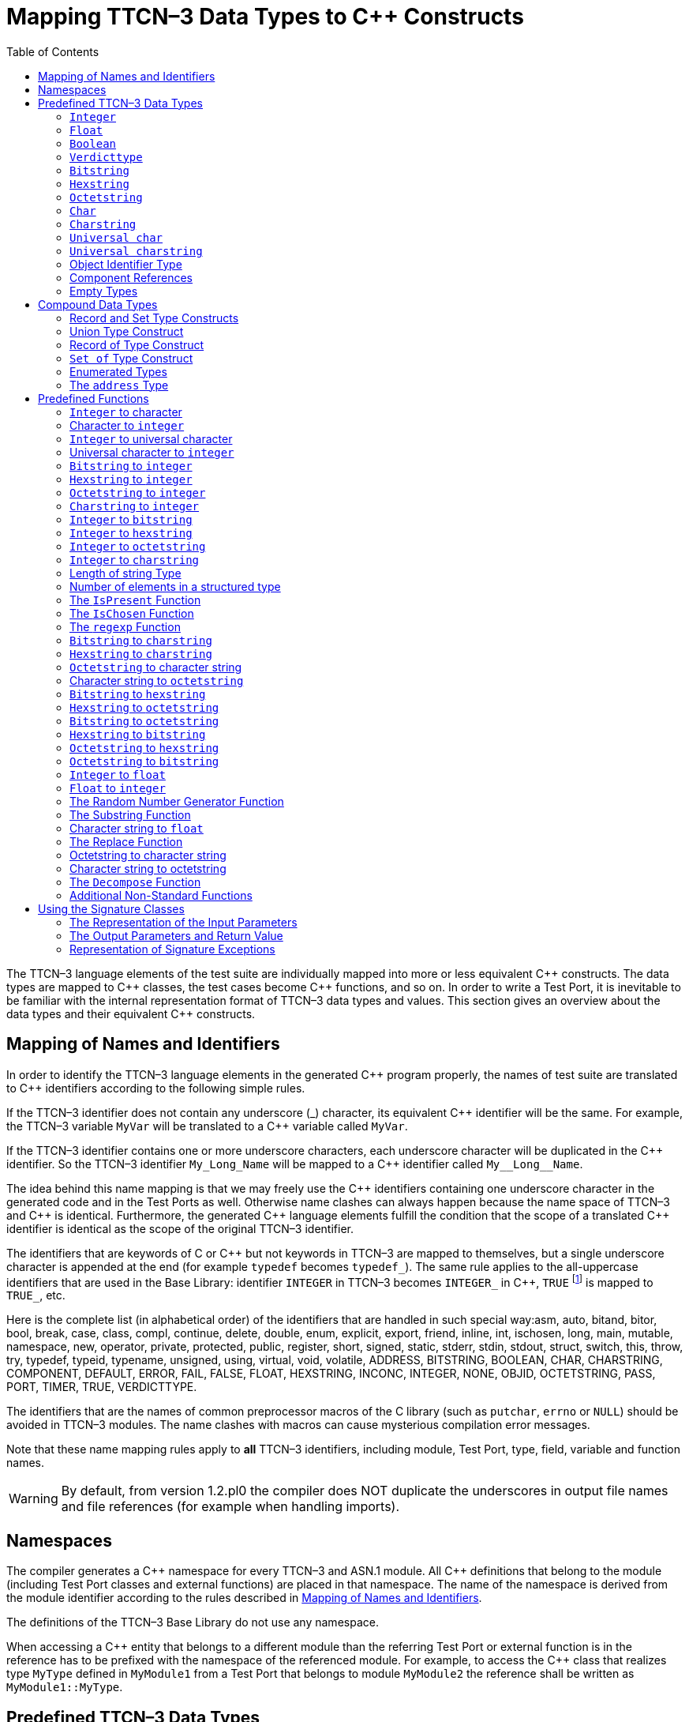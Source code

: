 [[mapping-ttcn-3-data-types-to-c-constructs]]
= Mapping TTCN–3 Data Types to {cpp} Constructs
:table-number: 7
:toc:

The TTCN–3 language elements of the test suite are individually mapped into more or less equivalent {cpp} constructs. The data types are mapped to {cpp} classes, the test cases become {cpp} functions, and so on. In order to write a Test Port, it is inevitable to be familiar with the internal representation format of TTCN–3 data types and values. This section gives an overview about the data types and their equivalent {cpp} constructs.

[[mapping-of-names-and-identifiers]]
== Mapping of Names and Identifiers

In order to identify the TTCN–3 language elements in the generated {cpp} program properly, the names of test suite are translated to {cpp} identifiers according to the following simple rules.

If the TTCN–3 identifier does not contain any underscore (_) character, its equivalent {cpp} identifier will be the same. For example, the TTCN–3 variable `MyVar` will be translated to a {cpp} variable called `MyVar`.

If the TTCN–3 identifier contains one or more underscore characters, each underscore character will be duplicated in the {cpp} identifier. So the TTCN–3 identifier `My_Long_Name` will be mapped to a {cpp} identifier called `My\__Long__Name`.

The idea behind this name mapping is that we may freely use the {cpp} identifiers containing one underscore character in the generated code and in the Test Ports as well. Otherwise name clashes can always happen because the name space of TTCN–3 and {cpp} is identical. Furthermore, the generated {cpp} language elements fulfill the condition that the scope of a translated {cpp} identifier is identical as the scope of the original TTCN–3 identifier.

The identifiers that are keywords of C or {cpp} but not keywords in TTCN–3 are mapped to themselves, but a single underscore character is appended at the end (for example `typedef` becomes `typedef_`). The same rule applies to the all-uppercase identifiers that are used in the Base Library: identifier `INTEGER` in TTCN–3 becomes `INTEGER_` in {cpp}, `TRUE` footnote:[The built-in `verdict` and `boolean` constants in TTCN–3 shall be written with all lowercase letters, such as true or pass. Although previous compiler versions have accepted `TRUE` or `PASS` as well, these words are treated by the compiler as regular identifiers as specified in the standard.] is mapped to `TRUE_`, etc.

Here is the complete list (in alphabetical order) of the identifiers that are handled in such special way:asm, auto, bitand, bitor, bool, break, case, class, compl, continue, delete, double, enum, explicit, export, friend, inline, int, ischosen, long, main, mutable, namespace, new, operator, private, protected, public, register, short, signed, static, stderr, stdin, stdout, struct, switch, this, throw, try, typedef, typeid, typename, unsigned, using, virtual, void, volatile, ADDRESS, BITSTRING, BOOLEAN, CHAR, CHARSTRING, COMPONENT, DEFAULT, ERROR, FAIL, FALSE, FLOAT, HEXSTRING, INCONC, INTEGER, NONE, OBJID, OCTETSTRING, PASS, PORT, TIMER, TRUE, VERDICTTYPE.

The identifiers that are the names of common preprocessor macros of the C library (such as `putchar`, `errno` or `NULL`) should be avoided in TTCN–3 modules. The name clashes with macros can cause mysterious compilation error messages.

Note that these name mapping rules apply to *all* TTCN–3 identifiers, including module, Test Port, type, field, variable and function names.

WARNING: By default, from version 1.2.pl0 the compiler does NOT duplicate the underscores in output file names and file references (for example when handling imports).

== Namespaces

The compiler generates a {cpp} namespace for every TTCN–3 and ASN.1 module. All {cpp} definitions that belong to the module (including Test Port classes and external functions) are placed in that namespace. The name of the namespace is derived from the module identifier according to the rules described in <<mapping-of-names-and-identifiers, Mapping of Names and Identifiers>>.

The definitions of the TTCN–3 Base Library do not use any namespace.

When accessing a {cpp} entity that belongs to a different module than the referring Test Port or external function is in the reference has to be prefixed with the namespace of the referenced module. For example, to access the {cpp} class that realizes type `MyType` defined in `MyModule1` from a Test Port that belongs to module `MyModule2` the reference shall be written as `MyModule1::MyType`.

[[predefined-ttcn-3-data-types]]
== Predefined TTCN–3 Data Types

There are some basic data types in TTCN–3 that have no equivalent data types in language C/{cpp} (for example bitstring, verdicttype). Other types have {cpp} equivalent, but the TTCN–3 executor must know whether a variable has a valid value or not because sending an unbound value must result in a dynamic test case error. Thus, in the TTCN–3 Base Library all basic data types of TTCN–3 were implemented as {cpp} classes. This section describes the member functions of these classes.

=== `Integer`

The TTCN–3 type `integer` is implemented in class `INTEGER`. +
The class `INTEGER` has the following public member functions:

.Public member functions of the class `INTEGER`
[cols=",,",]
|==================================================
2+^.^|*Member functions* |*Notes*
.4+^.^|_Constructors_
|`INTEGER()` |Initializes to unbound value.
|`INTEGER(int)` |Initializes to a given value.
|`INTEGER(const INTEGER&`) |Copy constructor.
|`explicit INTEGER(const char *)` |Initializes with the (NUL terminated) string representation of an integer.
^.^|_Destructor_
|`˜INTEGER()` |
.2+^.^|_Assignment operators_
|`INTEGER()` |Initializes to unbound value.
|`INTEGER()` |Initializes to unbound value.
.12+^.^|_Comparison operators_
| boolean operator==(int) const | Returns TRUE if equals
| boolean operator==(const INTEGER&) const | and FALSE otherwise.
| boolean operator!=(int) const  |
| boolean operator!=(const INTEGER&) const  |
| boolean operator<(int) const  |
| boolean operator<(const INTEGER&) const  |
| boolean operator<=(int) const  |
| boolean operator<=(const INTEGER&) const  |
| boolean operator>(int) const  |
| boolean operator>(const INTEGER&) const  |
| boolean operator>=(int) const  |
| boolean operator>=(const INTEGER&) const  |
.12+^.^|_Arithmetic operators_
| INTEGER operator+() const |Unary plus.
| INTEGER operator-() const |Unary minus.
| INTEGER operator+(int) const |Addition.
| INTEGER operator+(const INTEGER&) const |
| INTEGER operator-(int) const |Subtraction.
| INTEGER operator-(const INTEGER&) const |
| INTEGER operator*(int) const |Multiplication.
| INTEGER operator*(const INTEGER&) const |
| INTEGER operator/(int) const |Integer division.
| INTEGER operator/(const INTEGER&) const |
| INTEGER& operator++() |Incrementation (prefix).
| INTEGER& operator—() |Decrementation (prefix).
^.^|_Casting operator_
| operator int() const |Returns the value.
.5+^.^|_Other member functions_
| `void log() const` |Puts the value into log.
| `boolean is_bound() const` |Returns whether the value is bound.
| `void clean_up()` |Deletes the value, setting it to unbound.
| `long long int get_long_long_val() const` |Returns the value as a long long `int`.
| `void set_long_long_val(long long int)` |Sets the given long long `int` value.
|==================================================

The comparison, arithmetic and shifting operators are also available as global functions for that case when the left side is `int` and the right side is `INTEGER`. Using the value of an unbound variable for anything will cause dynamic test case error.

The casting operator `int()` is applicable only to `INTEGER` objects holding a signed value with at most 31 useful bits, since in C/{cpp} the native `int` type is 32-bit large including the sign bit. Casting an `INTEGER` object holding a bigger (for example a 32-bit unsigned) value will result in run-time error.

Please note that if the value stored in an `INTEGER` object is too big (that is, it cannot be represented as a `long long int`) the value returned by `get_long_long_val()` will contain only the lowest `sizeof(long long int)` bytes of the original value. Another way to obtain a value of a number having more useful bits than 31 is to convert the INTEGER object to its string representation using the `int2str()` predefined function. Then the string value can be converted to any native integer type using the `sscanf()` library function or such. The following example demonstrates a common scenario:
[source]
----
unsigned int get_unsigned_int_val(const INTEGER& other_value)
{
  unsigned int ret_val = 0;
  sscanf((const char *)int2str(), “%u”, &ret_val);
  return ret_val;
}
----

In addition, the following global functions are available for modulo division. These functions return the result of `mod` and `rem` operations according to TTCN–3 semantics.
[source]
----
INTEGER mod(const INTEGER& left_operand, const INTEGER& right_operand);
INTEGER mod(const INTEGER& left_operand, int right_operand);
INTEGER mod(int left_operand, const INTEGER& right_operand);
INTEGER mod(int left_operand, int right_operand);

INTEGER rem(const INTEGER& left_operand, const INTEGER& right_operand);
INTEGER rem(const INTEGER& left_operand, int right_operand);
INTEGER rem(int left_operand, const INTEGER& right_operand);
INTEGER rem(int left_operand, int right_operand);
----

Other operators (global functions):
[source]
----
INTEGER operator+(int int_value, const INTEGER& other_value);  // Add
INTEGER operator-(int int_value, const INTEGER& other_value);  // Subtract
INTEGER operator*(int int_value, const INTEGER& other_value);  // Multiply
INTEGER operator/(int int_value, const INTEGER& other_value);  // Divide
boolean operator==(int int_value, const INTEGER& other_value); // Equal
boolean operator!=(int int_value, const INTEGER& other_value); // Not equal
boolean operator<(int int_value, const INTEGER& other_value);  // Less than
boolean operator>(int int_value, const INTEGER& other_value);  // More than
----

=== `Float`

The TTCN–3 type `float` is implemented in class `FLOAT`. +
The class `FLOAT` has the following public member functions:

.Public member functions of the class `FLOAT`

[width="100%",cols=",,"]
|=================================================================================================
2+^.^|*Member functions* |*Notes*
.3+^.^|_Constructors_
|`FLOAT()` |Initializes to unbound value.
|`FLOAT(double)` |Initializes to a given value.
|`FLOAT(const FLOAT&`) |Copy constructor.
^.^|_Destructor_
|`˜FLOAT()` |
.2+^.^|Assignment operators
|`FLOAT& operator=(double)`  |Assigns the given value
|`FLOAT& operator=(const FLOAT&)` |and sets the bound flag.
.12+^.^|_Comparison operators_
|boolean operator==(double) const |Returns TRUE if equals
|boolean operator==(const FLOAT&) const  |and FALSE otherwise.
|boolean operator!=(double) const  |
|boolean operator!=(const FLOAT&) const  |
|boolean operator<(double) const  |
|boolean operator<(const FLOAT&) const  |
|boolean operator<=(double) const  |
|boolean operator<=(const FLOAT&) const  |
|boolean operator>(double) const  |
|boolean operator>(const FLOAT&) const  |
|boolean operator>=(double) const  |
|boolean operator>=(const FLOAT&) const  |
.10+^.^|_Arithmetic operators_
|double operator+() const  |Unary plus.
|double operator-() const  |Unary minus.
|double operator+(double) const |Addition.
|double operator+(const FLOAT&) const  |
|double operator-(double) const  |Subtraction.
|double operator-(const FLOAT&) const  |
|double operator*(double) const  |Multiplication.
|double operator*(const FLOAT&) const  |
|double operator/(double) const  |Division.
|double operator/(const FLOAT&) const  |
^.^|_Casting operator_
|operator double() const |Returns the value.
.3+^.^|_Other member functions_
|`void log() const`|Puts the value into log, either in exponential or decimal dot notation.
|`boolean is_bound() const` |Returns whether the value is bound.
|`void clean_up()` |Deletes the value, setting it to unbound.

|=================================================================================================

The comparison and arithmetic operators are also available as global functions for that case when the left side is `double` and the right side is `FLOAT`. Using the value of an unbound variable for anything will cause dynamic test case error.

Other operators (global functions):
[source]
----
FLOAT operator+(double double_value, const FLOAT& other_value);    // Add
FLOAT operator-(double double_value, const FLOAT& other_value);    // Subtract
FLOAT operator*(double double_value, const FLOAT& other_value);    // Multiply
FLOAT operator/(double double_value, const FLOAT& other_value);    // Divide
boolean operator==(double double_value, const FLOAT& other_value); // Equal
boolean operator!=(double double_value, const FLOAT& other_value); // Not equal
boolean operator<(double double_value, const FLOAT& other_value);  // Less than
boolean operator>(double double_value, const FLOAT& other_value);  // More than
----

=== `Boolean`

The TTCN–3 type `boolean` is implemented in class `BOOLEAN`.We have introduced an ancillary C enumerated type called `boolean` to set and get values. It may have two predefined values: `TRUE` or `FALSE`. You may use `boolean` values in C conditions since `FALSE` equals to zero and `TRUE` is not zero. +
The class `BOOLEAN` has the following public member functions:

.Public member functions of the class `BOOLEAN`

[cols=",,",,]
|==================================================
2+^.^|*Member functions* |*Notes*
.3+^.^|_Constructors_
|`BOOLEAN()` |Initializes to unbound value.
|`BOOLEAN(boolean)` |Initializes to a given value.
|`BOOLEAN(const BOOLEAN&)` | Copy constructor.
^.^|_Destructor_
|`˜BOOLEAN()` |
.2+^.^|_Assignment operators_
|`BOOLEAN& operator=(boolean)` |Assigns the given value
|`BOOLEAN& operator=(const BOOLEAN&)` |and sets the bound flag.
.4+^.^|_Comparison operators_
|boolean operator==(boolean) const |Returns TRUE if equals
|boolean operator==(const BOOLEAN&) const |and FALSE otherwise.
|boolean operator!=(boolean) const |Same as XOR.
|boolean operator!=(const BOOLEAN&) const |
.8+^.^|_Logical operators_
|boolean operator!() const |Negation (NOT).
|boolean operator&&(boolean) const |Logical AND.
|boolean operator&&(const BOOLEAN&) const |
|boolean operator|(boolean) const |Logical OR.
|boolean operator|(const BOOLEAN&) const |
|boolean operatorˆ(boolean) const |Exclusive or (XOR).
|boolean operatorˆ(const BOOLEAN&) const |
^.^|_Casting operator_
|operator boolean() const |Returns the value.
.3+^.^|_Other member functions_
|`void log() const` |Puts the value into log. Like “TRUE” or “FALSE”.
|`boolean is_bound() const` |Returns whether the value is bound
|`void clean_up()` |Deletes the value, setting it to unbound.

|==================================================

The comparison and logical operators are also available as global functions for that case when the left side is `boolean` and the right side is `BOOLEAN`. Using the value of an unbound variable for anything will cause dynamic test case error.

Other operators (global functions):
[source]
----
BOOLEAN operator&&(boolean bool_value, const BOOLEAN& other_value); // And
BOOLEAN operator^(boolean bool_value, const BOOLEAN& other_value);  // Not
BOOLEAN operator||(boolean bool_value, const BOOLEAN& other_value); // Or
boolean operator==(boolean bool_value, const BOOLEAN& other_value); // Equal
boolean operator!=(boolean bool_value, const BOOLEAN& other_value);// Not equal
----

=== `Verdicttype`

The TTCN–3 type `verdicttype` is implemented in class `VERDICTTYPE`. We have introduced an ancillary C enumerated type called `verdicttype` to set and get values. It may have five predefined values: `NONE`, `PASS`, `INCONC`, `FAIL` or `ERROR`.
The order of these values is `NONE < PASS < INCONC < FAIL < ERROR`. The class `VERDICTTYPE` has the following public member functions:

.Public member functions of the class `VERDICTTYPE`

[cols=",,",,]
|==================================================
2+^.^|*Member functions* |*Notes*
.3+^.^|_Constructors_
|`VERDICTTYPE()` |Initializes to unbound value.
|`VERDICTTYPE(verdicttype)`  |Initializes to a given value.
|`VERDICTTYPE(const VERDICTTYPE&)`  |Copy constructor.
^.^|_Destructor_
|`˜VERDICTTYPE()` |
.2+^.^|_Assignment operators_
|`VERDICTTYPE& operator=(verdicttype)` |Assigns the given value
|`VERDICTTYPE& operator= (const VERDICTTYPE&)`  |and sets the bound flag.
.4+^.^|_Comparison operators_
|boolean operator==(verdicttype) const |Returns TRUE if equals
|boolean operator==(const VERDICTTYPE&) const  |and FALSE otherwise.
|boolean operator!=(verdicttype) const  |
|boolean operator!=(const VERDICTTYPE&) const  |
^.^|_Casting operator_ |Returns the value.
|operator verdicttype() const  |Returns the value.
.3+^.^|_Other member functions_ |Puts the value into log.
|`void log() const`|Puts the value into log. |Like “pass” or “fail”.
|`boolean is_bound() const` | Returns whether the value is bound.
|`void clean_up()` | Deletes the value, setting it to unbound.
|==================================================

The comparison operators are also available as global functions for that case when the left side is `verdicttype` and the right side is `VERDICTTYPE`. Using the value of an unbound `VERDICTTYPE` variable for anything will cause dynamic test case error.

From version 1.2.pl0 there are the following three static member functions in class `TTCN_Runtime` defined in the Base Library for getting or modifying the local verdict of the current test components:
[source]
----
void TTCN_Runtime::setverdict(verdicttype);
void TTCN_Runtime::setverdict(const VERDICTTYPE&);
verdicttype TTCN_Runtime::getverdict();
----

These functions are the {cpp} equivalents of TTCN–3 `setverdict` and `getverdict` operations. Use them only if your Test Port or {cpp} function encounters a low-level failure, but it can continue its normal operation (that is, error recovery is not necessary).

Other operators (global functions):
[source]
----
boolean operator==(verdicttype par_value,
                     const VERDICTTYPE& other_value); // Equal
boolean operator!=(verdicttype par_value,
                     const VERDICTTYPE& other_value); // Not equal
----

=== `Bitstring`

The equivalent {cpp} class of TTCN–3 type `bitstring` is called `BITSTRING`. The bits of the bit string are stored in an array of unsigned characters. In order to reduce the wasted memory space the bits are packed together, so each character contains eight bits. The first character contains the first eight bits of the bit string; the second byte contains the bits from the 9th up to the 16th, and so on. The first bit of the bit string is the LSB of the first character; the second bit is the second least significant bit of the first character, and so on. The character array is not terminated with a `NUL` character and if the length of the bit string is not a multiple of eight, the unused bits of the last character can contain any value. So the length of the bit string must be always given.

The class `BITSTRING` has the following public member functions:

.Public member functions of the class `BITSTRING`

[width="100%",cols=",,"]
|==============================================================================================================================
2+^.^|*Member functions* |*Notes*
.4+^.^|_Constructors_
|`BITSTRING()` |Initializes to unbound value.
|`BITSTRING(int n_bits, unsigned char *bits_ptr)` |Initializes from a given length
and pointer to character array.
|`BITSTRING(const BITSTRING&)` |Copy constructor.
|`BITSTRING(const BITSTRING_ELEMENT&)` |Initializes from a single bitstring element.
^.^|_Destructor_
|`˜BITSTRING()` |
.2+^.^|_Assignment operators_
|`BITSTRING& operator=(const BITSTRING&)` |Assigns the given value and sets the bound flag.
|`BITSTRING& operator=(const BITSTRING_ELEMENT&`) |Assigns the given single bitstring element.
.4+^.^|_Comparison operators_
|boolean operator==(const BITSTRING&) const |Returns TRUE if equals
|boolean operator==(const BITSTRING_ELEMENT&) const |and FALSE otherwise.
|boolean operator!=(const BITSTRING&) const |
|boolean operator!=(const BITSTRING_ELEMENT&) const |
.2+^.^|_Concatenation operator_
|BITSTRING operator+(const BITSTRING&) const |Concatenates two bitstrings.
|BITSTRING operator+(const BITSTRING_ELEMENT&) const |Concatenates a bitstring and a bitstring element.
.4+^.^|_Index operator_
|BITSTRING_ELEMENT operator[](int) |Gives access to the given element. Indexing begins from zero. Index overflow causes dynamic test case error.
|BITSTRING_ELEMENT operator[](const INTEGER&) |
|const BITSTRING_ELEMENT operator[](int) const |Gives read-only access to the given element.
|const BITSTRING_ELEMENT operator[](const INTEGER&) const |
.8+^.^|_Bitwise operators_
|BITSTRING operator~() const |{cpp} equivalent of operator not4b. (bitwise negation)
|BITSTRING operator&(const BITSTRING&) const |{cpp} equivalent of operator
and4b. (bitwise and)
|BITSTRING operator&(const BITSTRING_ELEMENT&) const |
|BITSTRING operator|(const BITSTRING&) const |{cpp} equivalent of operator
or4b. (bitwise or)
|BITSTRING operator|(const BITSTRING_ELEMENT&) const |
|BITSTRING operatorˆ(const BITSTRING&) const |{cpp} equivalent of operator
xor4b. (bitwise xor)
|BITSTRING operator^(const BITSTRING_ELEMENT&) const |
.8+^.^|_Shifting and rotating operators_
|BITSTRING operator<<(int) const |{cpp} equivalent of operator
|BITSTRING operator<<(const INTEGER&) const |<<.(shift left)
|BITSTRING operator>>(int) const |{cpp} equivalent of operator
|BITSTRING operator>>(const INTEGER&) const |>>. (shift right)
|BITSTRING operator<<=(int) const |{cpp} equivalent of operator
|BITSTRING operator<<=(const INTEGER&) const |< @. (rotate left)
|BITSTRING operator>>=(int) const |{cpp} equivalent of operator
|BITSTRING operator>>=(const INTEGER&) const |@ >. (rotate right)
^.^|_Casting operator_
|operator const unsigned char*() const |Returns a pointer to the character array.
.4+^.^|_Other member functions_
|`int lengthof() const` |Returns the length measured in bits.
|`void log() const` |Puts the value into log.
Example: ’100011’B.
|`boolean is_bound() const` |Deletes the value, setting it to unbound
|`void clean_up()` |

|==============================================================================================================================

Using the value of an unbound `BITSTRING` variable for anything will cause dynamic test case error.

==== `Bitstring element`

The {cpp} class `BITSTRING_ELEMENT` is the equivalent of the TTCN-3 `bitstring`’s element type (the result of indexing a `bitstring` value). The class does not store the actual bit, only a reference to the original `BITSTRING` object, an index value and a bound flag.

Note: changing the value of the `BITSTRING_ELEMENT` (through the assignment operator) changes the referenced bit in the original `bitstring` object.

The class `BITSTRING_ELEMENT` has the following public member functions:

.Public member functions of the class `BITSTRING_ELEMENT`

[width="100%",cols=,,",,]
|========================================================================================================================================================
2+^.^|*Member functions* |*Notes*
|_Constructor_
|`BITSTRING_ELEMENT`(boolean par_bound_flag, BITSTRING& par_str_val, int par_bit_pos) |Initializes the object with an unbound value or a reference to a bit in an existring BITSTRING object.
.2+^.^|_Assignment operators_
|`BITSTRING_ELEMENT& operator=(const BITSTRING&)` |Sets the referenced bit to the given bitstring of length 1.
|`BITSTRING_ELEMENT& operator=(const BITSTRING_ELEMENT&)` |Sets the referenced bit to the given bitstring element.
.4+^.^|_Comparison operators_
|boolean operator==(const BITSTRING&) const |Comparison with a bitstring or a bitstring element (the value of the referenced bits is compared, not the references and indexes).
|boolean operator==(const BITSTRING_ELEMENT&) const |
|boolean operator!=(const BITSTRING&) const |
|boolean operator!=(const BITSTRING_ELEMENT&) const |
.2+^.^|_Concatenation operator_
|BITSTRING operator+(const BITSTRING&) const |Concatenates a bitstring element with a bitstring, or two bitstring elements.
|BITSTRING operator+(const BITSTRING_ELEMENT&) const |
.8+^.^|_Bitwise operators_
|BITSTRING operator~() const |{cpp} equivalent of operator not4b. (bitwise negation)
|BITSTRING operator&(const BITSTRING&) const |{cpp} equivalent of operator
and4b. (bitwise and)
|BITSTRING operator&(const BITSTRING_ELEMENT&) const  |
|BITSTRING operator|(const BITSTRING&) const  | {cpp} equivalent of operator
or4b. (bitwise or)
|BITSTRING operator|(const BITSTRING_ELEMENT&) const  |
|BITSTRING operatorˆ(const BITSTRING&) const | {cpp} equivalent of operator
xor4b. (bitwise xor)
|BITSTRING operatorˆ(const BITSTRING_ELEMENT&) const |
.4+^.^|_Other member functions_
|`boolean get_bit() const` |Returns the referenced bit.
|`void log() const` | Puts the value into log.
Example: '1'B.
|`boolean is_bound() const` | Returns whether the value is bound.
|========================================================================================================================================================

Using the value of an unbound `BITSTRING_ELEMENT` variable for anything will cause dynamic test case error.

=== `Hexstring`

The equivalent {cpp} class of TTCN–3 type `hexstring` is called `HEXSTRING`. The hexadecimal digits (nibbles) are stored in an array of unsigned characters. In order to reduce the wasted memory space two nibbles are packed into one character. The first character contains the first two nibbles of the `hexstring`, the second byte contains the third and fourth nibbles, and so on. The hexadecimal digits at odd (first, third, fifth, etc.) positions occupy the lower 4 bits in the characters; the even ones use the upper 4 bits. The character array is never terminated with a `NUL` character, so the length must be always given with the pointer. If the `hexstring` has odd length the unused upper 4 bits of the last character may contain any value.

The class `HEXSTRING` has the following public member functions:

.Public member functions of the class `HEXSTRING`

[width="100%",cols=",,",options="header",]
|==============================================================================================================================
2+^.^|*Member functions* |*Notes*
.4+^.^|_Constructors_
|`HEXSTRING()` |Initializes to unbound value.
|`HEXSTRING(int n_nibbles, const unsigned char *nibbles_ptr)` |Initializes from a given length and pointer to the character array.
|`HEXSTRING(const HEXSTRING&)`|
|`HEXSTRING(const HEXSTRING_ELEMENT&)`|
^.^|_Destructor_
|`˜HEXSTRING()`  |
.2+^.^|_Assignment operators_
|`HEXSTRING& operator=(const HEXSTRING&)` |Assigns the given value
|`HEXSTRING& operator=(const HEXSTRING_ELEMENT&)` |
.4+^.^|_Comparison operators_
|boolean operator==(const HEXSTRING&) const  |Returns TRUE if equals and FALSE otherwise.
|boolean operator==(const HEXSTRING_ELEMENT&) const |
|boolean operator!=(const HEXSTRING&) const  |
|boolean operator!=(const HEXSTRING_ELEMENT&) const |
.2+^.^|_Concatenation operator_
|HEXSTRING operator+(const HEXSTRING&) const |Concatenates two hexstrings.
|HEXSTRING operator+(const HEXSTRING_ELEMENT&) const |Concatenates a hexstring and a hexstring element.
.4+^.^|_Index operator_
|HEXSTRING_ELEMENT operator[](int) |Gives access to the given element. Indexing begins from zero. Index overflow causes dynamic test case error.
|HEXSTRING_ELEMENT operator[](const INTEGER&) |
|const HEXSTRING_ELEMENT operator[](int) const |
|const HEXSTRING_ELEMENT operator[](const INTEGER&) const |
.8+^.^|_Bitwise operators_
|HEXSTRING operator~() const  |{cpp} equivalent of operator not4b. (bitwise negation)
|HEXSTRING operator&(const HEXSTRING&) const  |{cpp} equivalent of operator
and4b. (bitwise and)
|HEXSTRING operator&(const HEXSTRING_ELEMENT&) const  |
|HEXSTRING operator|(const HEXSTRING&) const  |{cpp} equivalent of operator
or4b. (bitwise or)
|HEXSTRING operator|(const HEXSTRING_ELEMENT&) const  |
|HEXSTRING operatorˆ(const HEXSTRING&) const  |{cpp} equivalent of operator
xor4b. (bitwise xor)
|HEXSTRING operator^(const HEXSTRING_ELEMENT&) const  |
.8+^.^|_Shifting and rotating operators_
|HEXSTRING operator<<(int) const  |{cpp} equivalent of operator
|HEXSTRING operator<<(const INTEGER&) const  |<<.(shift left)
|HEXSTRING operator>>(int) const  |{cpp} equivalent of operator
|HEXSTRING operator>>(const INTEGER&) const  |>>. (shift right)
|HEXSTRING operator<<=(int) const  |{cpp} equivalent of operator
|HEXSTRING operator<<=(const INTEGER&) const  |< @. (rotate left)
|HEXSTRING operator>>=(int) const |{cpp} equivalent of operator
|HEXSTRING operator>>=(const INTEGER&) const  |@ >. (rotate right)
^.^|_Casting operator_
|operator const unsigned char*() const |Returns a pointer to the character array. The pointer might be NULL if the length is 0.
.4+^.^|_Other member functions_
|`int lengthof() const` |Returns the length measured in nibbles.
|`void log() const` |Puts the value into log. Example: ’5A7’H.
|`boolean is_bound() const` |Returns whether the value is bound.
|`void clean_up()` |Deletes the value, setting it to unbound.
|==============================================================================================================================

Using the value of an unbound `HEXSTRING` variable for anything will cause a dynamic test case error.

==== `Hexstring` element

The {cpp} class `HEXSTRING_ELEMENT` is the equivalent of the TTCN-3 `hexstring`’s element type (the result of indexing a `hexstring` value). The class does not store the actual hexadecimal digit (nibble), only a reference to the original HEXSTRING object, an index value and a bound flag.

Note: changing the value of the `HEXSTRING_ELEMENT` (through the assignment operator) changes the referenced nibble in the original `hexstring` object.

The class `HEXSTRING_ELEMENT` has the following public member functions:

.Public member functions of the class `HEXSTRING_ELEMENT`

[width="100%",cols=",,",options="",]
|===========================================================================================================================================================
2+^.^|*Member functions* |*Notes*
^.^|_Constructor_
| `HEXSTRING_ELEMENT(boolean par_bound_flag`, `HEXSTRING& par_str_val`, `int par_nibble_pos)` |Initializes the object with an unbound value or a reference to a nibble in an existring HEXSTRING object.
.2+^.^|_Assignment operators_
|`HEXSTRING_ELEMENT& operator=(const HEXSTRING&)` |Sets the referenced nibble to the given hexstring of length 1.
|`HEXSTRING_ELEMENT& operator=(const HEXSTRING_ELEMENT&)` | Sets the referenced nibble to the given hexstring element.
.4+^.^|_Comparison operators_
|boolean operator==(const HEXSTRING&) const |Comparison with a hexstring or a hexstring element (the value of the referenced nibbles is compared, not the references and indexes).
|boolean operator==(const HEXSTRING_ELEMENT&) const  |
|boolean operator!=(const HEXSTRING&) const |
|boolean operator!=(const HEXSTRING_ELEMENT&) const  |
.2+^.^|_Concatenation operator_
|HEXSTRING operator+(const HEXSTRING&) const  |Concatenates a hexstring element with a hexstring, or two hexstring elements.
|HEXSTRING operator+(const HEXSTRING_ELEMENT&) const |
.8+^.^|_Bitwise operators_
|HEXSTRING operator~() const  |{cpp} equivalent of operator not4b. (bitwise negation)
|HEXSTRING operator&(const HEXSTRING&) const |{cpp} equivalent of operator
and4b. (bitwise and)
|HEXSTRING operator&(const HEXSTRING_ELEMENT&) const  |
|HEXSTRING operator|(const HEXSTRING&) const  |{cpp} equivalent of operator
or4b. (bitwise or)
|HEXSTRING operator|(const HEXSTRING_ELEMENT&) const  |
|HEXSTRING operatorˆ(const HEXSTRING&) const |{cpp} equivalent of operator
xor4b. (bitwise xor)
|HEXSTRING operatorˆ(const HEXSTRING_ELEMENT&) const |
.3+^.^|_Other member functions_
|`unsigned char get_nibble() const` |Returns the referenced nibble (stored in the lower 4 bits of the returned character).
|`void log() const` |Puts the value into log.
Example: '8'H.
|`boolean is_bound() const` |Returns whether the value is bound.
|===========================================================================================================================================================

Using the value of an unbound `HEXSTRING_ELEMENT` variable for anything will cause dynamic test case error.

=== `Octetstring`

The equivalent {cpp} class of TTCN–3 type `octetstring` is called `OCTETSTRING`. The octets are stored in an array of unsigned characters. Each character contains one octet; the first character is the first octet of the string. The character array is not terminated by a `NUL` character, so the length of the octet string must be always given.

The class `OCTETSTRING` has the following public member functions:

.Public member functions of the class `OCTETSTRING`

[width="100%",cols=",,",options="header",]
|==============================================================================================================================
2+^.^|*Member functions* |*Notes*
.4+^.^|_Constructors_
|`OCTETSTRING()` |Initializes to unbound value.
|`OCTETSTRING(int n_octets, const unsigned char *octets_ptr)` |Initializes from a given length and pointer to character array.
|`OCTETSTRING(const OCTETSTRING&)` |Copy constructor.
|`OCTETSTRING(const OCTETSTRING_ELEMENT&)` |Initializes from a single octetstring element.
^.^|_Destructor_
|`˜OCTETSTRING()` |
.2+^.^|_Assignment operators_
|`OCTETSTRING& operator=(const OCTETSTRING&)` |Assigns the given value and sets the bound flag.
|`OCTETSTRING& operator=(const OCTETSTRING_ELEMENT&)` |Assigns the given octetstring element.
.4+^.^|_Comparison operators_
| boolean operator==(const OCTETSTRING&) const  |Returns TRUE if equals
| boolean operator==(const OCTETSTRING_ELEMENT&) const  |and FALSE otherwise.
| boolean operator!=(const OCTETSTRING&) const  |
| boolean operator!=(const OCTETSTRING_ELEMENT&) const  |
.4+^.^|_Concatenation operator_
|OCTETSTRING operator+(const OCTETSTRING&) const |Concatenates two octetstrings.
|OCTETSTRING operator+(const OCTETSTRING_ELEMENT&) const |Concatenates an octetstring and an octetstring element.
|OCTETSTRING& operator+=(const OCTETSTRING&) const |Appends an octetstring to this one.
|OCTETSTRING& operator+=(const OCTETSTRING_ELEMENT&) const |Appends an octetstring element to this octetstring.
.4+^.^|_Index operator_
|OCTETSTRING_ELEMENT operator[](int) |Gives access to the given element. Indexing begins from zero. Index overflow causes dynamic test case error.
|OCTETSTRING_ELEMENT operator[](const INTEGER&) |
|const OCTETSTRING_ELEMENT operator[](int) const |Gives read-only access to the given element.
|const OCTETSTRING_ELEMENT operator[](const INTEGER&) const |
.8+^.^|_Bitwise operators_
|OCTETSTRING operator˜() const  |{cpp} equivalent of operator not4b.(bitwise negation)
|OCTETSTRING operator&(const OCTETSTRING&) const |{cpp} equivalent of operator and4b.
(bitwise and)
|OCTETSTRING operator&(const OCTETSTRING_ELEMENT&) const |
|OCTETSTRING operator|(const OCTETSTRING&) const  |{cpp} equivalent of operator or4b.
(bitwise or)
|OCTETSTRING operator|(const OCTETSTRING_ELEMENT&) const |
|OCTETSTRING operatorˆ(const OCTETSTRING&) const |{cpp} equivalent of operator xor4b.
(bitwise xor)
|OCTETSTRING operator^(const OCTETSTRING_ELEMENT&) const |
.8+^.^|_Shifting and rotating operators_
|OCTETSTRING operator<<(int) const |{cpp} equivalent of operator <<.
|OCTETSTRING operator<<(const INTEGER&) const |(shift left)
|OCTETSTRING operator>>(int) const  |{cpp} equivalent of operator >>.
|OCTETSTRING operator>>(const INTEGER&) const  |(shift right)
|OCTETSTRING operator<<=(int) const  |{cpp} equivalent of operator < @.
|OCTETSTRING operator<<=(const INTEGER&) const  |(rotate left)
|OCTETSTRING operator>>=(int) const  |{cpp} equivalent of operator @ >.
|OCTETSTRING operator>>=(const INTEGER&) const  |(rotate right)
^.^|_Casting operator_
|operator const unsigned char*() const |Returns a pointer to the character array. The pointer might be NULL if the length is 0.
.4+^.^|_Other member functions_
|`int lengthof() const`  |Returns the length measured in octets.
|`void log() const` |Puts the value into log.
Like ’073CF0’O.
|`boolean is_bound() const` |Returns whether the value is bound.
|`void clean_up()` |Deletes the value, setting it to unbound.

|==============================================================================================================================

Using the value of an unbound `OCTETSTRING` variable for anything will cause dynamic test case error.

==== `Octetstring` element

The {cpp} class `OCTETSTRING_ELEMENT` is the equivalent of the TTCN-3 `octetstring`’s element type (the result of indexing an `octetstring` value). The class does not store the actual octet, only a reference to the original OCTETSTRING object, an index value and a bound flag.

Note: changing the value of the OCTETSTRING_ELEMENT (through the assignment operator) changes the referenced octet in the original `octetstring` object.

The class `OCTETSTRING_ELEMENT` has the following public member functions:

.Public member functions of the class `OCTETSTRING_ELEMENT`

[width="100%",cols=",,",options="header",]
|================================================================================================================================================================
2+^.^|*Member functions* |*Notes*
^.^|_Constructor_
|`OCTETSTRING_ELEMENT(boolean par_bound_flag`, `OCTETSTRING& par_str_val`, `int par_octet_pos)` |Initializes the object with an unbound value or a reference to an octet in an existring OCTETSTRING object.
.2+^.^|_Assignment operators_
|`OCTETSTRING_ELEMENT& operator=(const OCTETSTRING&)` |Sets the referenced octet to the given octetstring of length 1.
|`OCTETSTRING_ELEMENT& operator=(const OCTETSTRING_ELEMENT&)` |Sets the referenced octet to the given octetstring element.
.4+^.^|_Comparison operators_
|boolean operator==(const OCTETSTRING&) const |Comparison with an octetstring or an octetstring element (the value of the referenced octets is compared, not the references and indexes).
|boolean operator==(const OCTETSTRING_ELEMENT&) const  |
|boolean operator!=(const OCTETSTRING&) const |
|boolean operator!=(const OCTETSTRING_ELEMENT&) const  |
.2+^.^|_Concatenation operator_
| OCTETSTRING operator+(const OCTETSTRING&) const |Concatenates an octetstring element with an octetstring, or two octetstring elements.
| OCTETSTRING operator+(const OCTETSTRING_ELEMENT&) const |
.8+^.^|_Bitwise operators_
|OCTETSTRING operator~() const |{cpp} equivalent of operator (bitwise negation)
|OCTETSTRING operator&(const OCTETSTRING&) const |{cpp} equivalent of operator
and4b. (bitwise and)
|OCTETSTRING operator&(const OCTETSTRING_ELEMENT&) const  |
|HEXSTRING operator|(const OCTETSTRING&) const  | {cpp} equivalent of operator
or4b. (bitwise or)
|OCTETSTRING operator|(const OCTETSTRING_ELEMENT&) const  |
|OCTETSTRING operatorˆ(const OCTETSTRING&) const |{cpp} equivalent of operator
xor4b. (bitwise xor)
|OCTETSTRING operatorˆ(const OCTETSTRING_ELEMENT&) const |
.3+^.^|_Other member functions_
|`unsigned char get_octet() const` |Returns the referenced octet.
|`void log() const` |Puts the value into log.
Example: '3C'O.
|`boolean is_bound() const` |Returns whether the value is bound.

|================================================================================================================================================================

Using the value of an unbound `OCTETSTRING_ELEMENT` variable for anything will cause dynamic test case error.

=== `Char`

The `char` type, which has been removed from the TTCN–3 standard, is no longer supported by the run-time environment. The compiler substitutes all occurrences of `char` type with type `charstring` automatically.

To provide partial backward compatibility for older Test Ports that might have used the type `char`, `CHAR` is a typedef alias to class `CHARSTRING` in {cpp}.

[[Charstring]]
=== `Charstring`

The equivalent {cpp} class of TTCN–3 type `charstring` is called `CHARSTRING`. The characters are stored in a `NUL` character terminated array; thus, giving the length in the constructor and other operations is optional.

The class `CHARSTRING` has the following public member functions:

.Public member functions of the class `CHARSTRING`

[width="100%",cols=",,",,]
|==============================================================================================================================
2+^.^|*Member functions* |*Notes*
.6+^.^|_Constructors_
|`CHARSTRING()`|Initializes to unbound value.
|`CHARSTRING(char)`|Initializes from a single character.
|`CHARSTRING(int n_chars, const char *chars_ptr)`|Initializes from a given length and pointer to character array.
|`CHARSTRING(const char *chars_ptr)`|Initializes from a given character array. The end is noted by a NUL character.
|`CHARSTRING(const CHARSTRING&)`|Copy constructor.
|`CHARSTRING(const CHARSTRING_ELEMENT&)`|Initializes from a charstring element.
^.^|_Destructor_
|`˜CHARSTRING()` |
.4+^.^|_Assignment operators_
|`CHARSTRING& operator=(const CHARSTRING&)`|Assigns the given value and sets the bound flag.
|`CHARSTRING& operator=(const char *)`|Assigns the NUL terminated string.
|`CHARSTRING& operator=(const CHARSTRING_ELEMENT&)`|Assigns the given charstring element.
|`CHARSTRING& operator=(const UNIVERSAL_CHARSTRING&)`|Assigns the given universal charstring value.
.8+^.^|_Comparison operators_
|boolean operator==(const CHARSTRING&) const  |Returns TRUE if equals and FALSE otherwise.
|boolean operator==(const char *) const |Compares to the NUL terminated string.
|boolean operator==(const CHARSTRING_ELEMENT&) const |Comparison with a charstring element.
|boolean operator==(const UNIVERSAL_CHARSTRING&) const |Comparison with a universal charstring.
|boolean operator==(const UNIVERSAL_CHARSTRING_ELEMENT&) const |Comparison with a universal charstring element.
|boolean operator!=(const CHARSTRING&) const  |
|boolean operator!=(const char *) const |
|boolean operator!=(const CHARSTRING_ELEMENT&) const |
.9+^.^|_Concatenation operator_
|CHARSTRING operator+(const CHARSTRING&) const  |Concatenates two charstrings.
|CHARSTRING operator+(const char *) const |Concatenates with a NUL terminated string.
|CHARSTRING operator+(const CHARSTRING_ELEMENT) const |Concatenates with a charstring element.
|UNIVERSAL_CHARSTRING operator+(const UNIVERSAL_CHARSTRING&) const |Concatenates with a universal charstring.
|UNIVERSAL_CHARSTRING operator+(const UNIVERSAL_CHARSTRING_ELEMENT&) const |Concatenates with a universal charstring element.
|CHARSTRING operator+=(char) |Appends a character.
|CHARSTRING operator+=(const char *) |Appends a NUL terminated string.
|CHARSTRING operator+=(const CHARSTRING&) |Appends a charstring.
|CHARSTRING operator+=(const CHARSTRING_ELEMENT&) |Appends a charstring element.
.4+^.^|_Index operator_
|CHARSTRING_ELEMENT operator[](int) |Gives access to the given element. Indexing begins from zero. Index overflow causes dynamic test case error.
|CHARSTRING_ELEMENT operator[](const INTEGER&) |
|const CHARSTRING_ELEMENT operator[](int) const |Gives read-only access to the given element.
|const CHARSTRING_ELEMENT operator[](const INTEGER&) const |
.4+^.^|_Rotating operators_
|CHARSTRING operator<<=(int) const |{cpp} equivalent of operator < @.(rotate left)
|CHARSTRING operator<<=(const INTEGER&) const |
|CHARSTRING operator>>=(int) const  |{cpp} equivalent of operator @ >.
(rotate right)
|CHARSTRING operator>>=(const INTEGER&) const |
^.^|_Casting operator_
|operator const char*() const |Returns a pointer to the character array. The string is always terminated by NUL.
.3+^.^|_Other member functions_
|`int lengthof() const` |Returns the length measured in characters not including the terminator NUL.
|`void log() const` |Puts the value into log.
Example: ”abc”.
|`boolean is_bound() const`|Returns whether the value is bound.
|`void clean_up()`|Deletes the value, setting it to unbound.

|==============================================================================================================================

The comparison, concatenation and rotating operators are also available as global functions for that case when the left side is `const char*` and the right side is `CHARSTRING`.

The log() member function uses single character output for regular characters, but special characters (such as the quotation mark, backslash or newline characters) are printed using the escape sequences of the C language. Non-printable control characters are printed in TTCN–3 quadruple notation, where the first three octets are always zero. The concatenation operator (`&`) is used between the fragments when necessary. Note that the output does not always conform to TTCN–3 Core Language syntax, but it is always recognized by both our compiler and the configuration file parser.

Using the value of an unbound `CHARSTRING` variable for anything will cause dynamic test case error.

Other operators (global functions):
[source]
----
boolean operator==(const char* string_value,
                     const CHARSTRING& other_value);            // Equal
boolean operator==(const char* string_value,
                     const CHARSTRING_ELEMENT& other_value);    // Equal
boolean operator!=(const char* string_value,
                     const CHARSTRING& other_value);            // Not equal
boolean operator!=(const char* string_value,
                     const CHARSTRING_ELEMENT& other_value);    // Not equal
CHARSTRING operator+(const char* string_value,
                       const CHARSTRING& other_value);          // Concatenation
CHARSTRING operator+(const char* string_value,
                       const CHARSTRING_ELEMENT& other_value);  // Concatenation
----

==== `Charstring` element

The {cpp} class `CHARSTRING_ELEMENT` is the equivalent of the TTCN-3 `charstring`’s element type (the result of indexing a `charstring` value). The class does not store the actual character, only a reference to the original CHARSTRING object, an index value and a bound flag.

Note: changing the value of the `CHARSTRING_ELEMENT` (through the assignment operator) changes the referenced character in the original `charstring` object.

The class `CHARSTRING_ELEMENT` has the following public member functions:

.Public member functions of the class `CHARSTRING_ELEMENT`

[width="100%",cols=",,",options="",]
|================================================================================================================================================================================================================================================================================
2+^.^|*Member functions* |*Notes*
^.^|_Constructor_
|`CHARSTRING_ELEMENT(boolean par_bound_flag`, `CHARSTRING& par_str_val`, `int par_char_pos)` |Initializes the object with an unbound value or a reference to a character in an existring CHARSTRING object.
.3+^.^|_Assignment operators_
|`CHARSTRING_ELEMENT& operator=(const char*)` |Sets the referenced character to the given null-terminated string of length 1.
|`CHARSTRING_ELEMENT& operator=(const CHARSTRING&)` |Sets the referenced character to the given charstring of length 1.
|`CHARSTRING_ELEMENT& operator=(const CHARSTRING_ELEMENT&)` |Sets the referenced character to the given charstring element.
.8+^.^|_Comparison operators_
|boolean operator==(const char*) const |Comparison with a null-terminated string, a charstring, a universal charstring, a charstring element or a universal charstring element (when comparing element types, the value of the referenced characters is compared, not the references and indexes).
|boolean operator==(const CHARSTRING&) const |
|boolean operator==(const CHARSTRING_ELEMENT&) const  |
|boolean operator==(const UNIVERSAL_CHARSTRING&) const |
|boolean operator==(const UNIVERSAL_CHARSTRING_ELEMENT&) const |
|boolean operator!=(const char*) const  |
|boolean operator!=(const CHARSTRING&) const |
|boolean operator!=(const CHARSTRING_ELEMENT&) const  |
.5+^.^|_Concatenation operator_
|CHARSTRING operator+(const char*) const  |Concatenates this object with a null-terminated string, a charstring, a charstring element, a universal charstring or a universal charstring element.
|CHARSTRING operator+(const CHARSTRING&) const |
|CHARSTRING operator+(const CHARSTRING_ELEMENT&) const |
|UNIVERSAL_CHARSTRING operator+(const UNIVERSAL_CHARSTRING&) const |
|UNIVERSAL_CHARSTRING operator+(const UNIVERSAL_CHARSTRING_ELEMENT&) const  |
.3+^.^|_Other member functions_
|`char get_char() const` |Returns the referenced character.
|`void log() const` |Puts the value into log. Example: “a”.
|`boolean is_bound() const` |Returns whether the value is bound.

|================================================================================================================================================================================================================================================================================

Using the value of an unbound `CHARSTRING_ELEMENT` variable for anything will cause dynamic test case error.

=== `Universal char`

This obsolete TTCN–3 type is converted automatically to `universal charstring` in the parser.

=== `Universal charstring`

Each character of a `universal charstring` value is represented in the following C structure defined in the Base Library:
[source]
----
struct universal_char {
  unsigned char uc_group, uc_plane, uc_row, uc_cell;
};
----

The four components of the quadruple (that is, group, plane, row and cell) are stored in fields `uc_group`, `uc_plane`, `uc_row` and `uc_cell`, respectively. All fields are 8bit unsigned numeric values with the possible value range 0 .. 255.

In case of single-octet characters, which can be also given in TTCN–3 charstring notation (between quotation marks), the fields `uc_group`, `uc_plane`, `uc_row` are set to zero. If tuple notation was used for an ASN.1 string value fields `uc_row` and `uc_cell` carry the tuple and the others are set to zero.

Except when performing encoding or decoding, the run-time environment does not check whether the quadruples used in the following API represent valid character positions according to <<7-references.adoc#_8,[8]>>. Moreover, if ASN.1 multi-octet character string values are used, it is not verified whether the elements of such strings are permitted characters of the corresponding string type.

The {cpp} equivalent of TTCN–3 type `universal charstring` is implemented in class `UNIVERSAL_CHARSTRING`. The characters of the string are stored in an array of structure `universal_char`. The array returned by the casting operator is not terminated with a special character, thus, the length of the string must be always considered when doing operations with the array. The length of the string, which can be obtained by using member function `lengthof()`, is measured in characters (quadruples) and not bytes.

For the more convenient usage the strings containing only single-octet characters can also be used with class `UNIVERSAL_CHARSTRING`. Therefore some polymorphic member functions and operators have variants that take `const char*` as argument. In these member functions the characters of the `NUL` character terminated string are implicitly converted to quadruples with group, plane and row fields set to zero. `NULL` pointer as argument means the empty string for these functions.

The class `UNIVERSAL_CHARSTRING` has the following public member functions:

.Public member functions of the class `UNIVERSAL_CHARSTRING`

[width="100%",cols=",,",options="",]
|==============================================================================================================================
2+^.^|*Member functions* |*Notes*
.10+^.^|_Constructors_
|`UNIVERSAL_CHARSTRING()`|Initializes to unbound value.
|`UNIVERSAL_CHARSTRING (unsigned char group, unsigned char plane, unsigned char row, unsigned char cell)`| Constructs a string containing one character formed from the given quadruple.
|`UNIVERSAL_CHARSTRING (const universal_char&)`| Constructs a string containing the given single character.
|`UNIVERSAL_CHARSTRING (int n_uchars, const universal_char *uchars_ptr)`| Constructs a string from an array by taking the given number of single-octet characters.
|`UNIVERSAL_CHARSTRING (const char *chars_ptr)`| Constructs a string from a NUL terminated array of single-octet characters.
|`UNIVERSAL_CHARSTRING (int n_chars, const char *chars_ptr)`| Constructs a string from a given number of single-octet characters.
|`UNIVERSAL_CHARSTRING (const CHARSTRING&)`| Constructs a universal charstring from a charstring value.
|`UNIVERSAL_CHARSTRING (const CHARSTRING_ELEMENT&)`| Constructs a string containing the given singe charstring element.
|`UNIVERSAL_CHARSTRING (const UNIVERSAL_CHARSTRING&)`| Copy constructor.
|`UNIVERSAL_CHARSTRING (const UNIVERSAL_CHARSTRING_ELEMENT&)`| Constructs a string containing the given singe universal charstring element.
^.^|_Destructor_
|`˜UNIVERSAL_CHARSTRING()` |
.6+^.^|_Assignment operators_
|`UNIVERSAL_CHARSTRING& operator= (const UNIVERSAL_CHARSTRING&)`  |Assigns another string.
|`UNIVERSAL_CHARSTRING& operator= (const universal_char&)` |Assigns a single character.
|`UNIVERSAL_CHARSTRING& operator= (const char*)` |Assigns a NUL terminated
single-octet string.
|`UNIVERSAL_CHARSTRING& operator= (const CHARSTRING&)` |Assigns a charstring.
|`UNIVERSAL_CHARSTRING& operator= (const CHARSTRING_ELEMENT&)` |Assigns a single charstring element.
|`UNIVERSAL_CHARSTRING& operator= (const UNIVERSAL_CHARSTRING_ELEMENT&)` |Assigns a single universal charstring element.
.12+^.^|_Comparison operators_
|boolean operator==(const UNIVERSAL_CHARSTRING&) const  |Returns TRUE if the strings are identical or FALSE otherwise.
|boolean operator==(const universal_char&) const  |Compares to a single character.
|boolean operator==(const char*) const |Compares to a NUL terminated printable string.
|boolean operator==(const CHARSTRING&) const |Compares to a charstring.
|boolean operator==(const CHARSTRING_ELEMENT&) const |Compares to a charstring element.
|boolean operator==(const UNIVERSAL_CHARSTRING_ELEMENT&) const |Compares to a universal charstring element.
|boolean operator!=(const UNIVERSAL_CHARSTRING&) const  |
|boolean operator!= (const universal_char&) const  |
|boolean operator!=(const char*) const  |
|boolean operator!=(const CHARSTRING&) |
|boolean operator!=(const CHARSTRING_ELEMENT&) const |
|boolean operator!=(const UNIVERSAL_CHARSTRING_ELEMENT&) const |
.6+^.^|_Concatenation operator_
|UNIVERSAL_CHARSTRING operator+(const UNIVERSAL_CHARSTRING&) const  |Concatenates two strings.
|UNIVERSAL_CHARSTRING operator+(const universal_char&) const  |Concatenates a single character.
|UNIVERSAL_CHARSTRING operator+(const char*) const  |Concatenates a NUL terminated single-octet string.
|UNIVERSAL_CHARSTRING operator+(const CHARSTRING&) const |Concatenates a charstring.
|UNIVERSAL_CHARSTRING operator+(const CHARSTRING_ELEMENT&) const |Concatenates a charstring element.
|UNIVERSAL_CHARSTRING operator+(const UNIVERSAL_CHARSTRING_ELEMENT&) const  |Concatenates a universal charstring element.
.4+^.^|_Index operator_
|UNIVERSAL_CHARSTRING_ELEMENT operator[](int) |Gives access to the given element. Indexing begins from zero. Index overflow causes dynamic test case error.
|UNIVERSAL_CHARSTRING_ELEMENT operator[](const INTEGER&) |
|const UNIVERSAL_CHARSTRING_ELEMENT operator[](int) const |Gives read-only access to the given element.
|const UNIVERSAL_CHARSTRING_ELEMENT operator[](const INTEGER&) const |
.4+^.^|_Rotating operators_
|UNIVERSAL_CHARSTRING operator<<=(int) const |{cpp} equivalent of operator < @(rotate left).
|UNIVERSAL_CHARSTRING operator<<=(const INTEGER&) const |
|UNIVERSAL_CHARSTRING operator>>=(int) const |{cpp} equivalent of operator @ >
(rotate right).
|UNIVERSAL_CHARSTRING operator>>=(const INTEGER&) const |
^.^|_Casting operator_
|operator const universal_char*() const |Returns a pointer to the array of characters. There is no terminator character at the end.
.2+^.^|_UTF-8 encoding and decoding_
|void encode_utf8(TTCN_Buffer& buf) const |Appends the UTF-8 representation of the string to the given buffer
|void decode_utf8(int n_octets, const unsigned char *octets_ptr) |
.4+^.^|_Other member functions_
|`int lengthof() const` |Returns the length measured in characters.
|`boolean is_bound() const ` |Returns whether the value is bound.
|`void log() const` |Puts the value into log. See below.
|`void clean_up()` |Deletes the value, setting it to unbound.

|==============================================================================================================================

The comparison and concatenation operators are also available as global functions for that case when the left operand is a single-octet string (`const char*`) or a single character (`const universal_char&`) and the right side is `UNIVERSAL_CHARSTRING` value. Using the value of an unbound `UNIVERSAL_CHARSTRING` variable for anything causes dynamic test case error.

The `UNIVERSAL_CHARSTRING` variable used with the `decode_utf8()` method must be newly constructed (unbound) or `clean_up()` must have been called, otherwise a memory leak will occur.

The logged printout of universal charstring values is compatible with the TTCN–3 notation for such strings. The format to be used depends on the contents of the string. Each character (quadruple) is classified whether it is directly printable or not. The string is fragmented based on this classification. Each fragment consists of either a single non-printable character or a maximal length contiguous sequence of printable characters. The fragments are logged one after another separated by an `&` character (concatenation operator). The printable fragments use the normal charstring notation; the non-printable characters are logged in the TTCN–3 quadruple notation. An empty universal charstring value is represented by a pair of quotation marks (like in case of empty charstring values).

An example printout in the log can be the following. The string consists of two fragments of printable characters and a non-printable quadruple, which stands for Hungarian letter "ű":
[source, subs="+quotes"]
"Character " & char(0, 0, 1, 113) & " is a letter of Hungarian alphabet"

Other operators (global functions):
[source]
----
boolean operator==(const universal_char& left_value,
                     const universal_char& right_value);                 // Equal
boolean operator==(const universal_char& uchar_value,
                     const UNIVERSAL_CHARSTRING& other_value);           // Equal
boolean operator==(const char* string_value,
                     const UNIVERSAL_CHARSTRING& other_value);           // Equal
boolean operator==(const universal_char& uchar_value,
                     const UNIVERSAL_CHARSTRING_ELEMENT& other_value);   // Equal
boolean operator==(const char* string_value,
                     const UNIVERSAL_CHARSTRING_ELEMENT& other_value);   // Equal
boolean operator!=(const universal_char& left_value,
                     const universal_char& right_value);             // Not equal
boolean operator!=(const universal_char& uchar_value,
                     const UNIVERSAL_CHARSTRING& other_value);       // Not equal
boolean operator!=(const char* string_value,
                     const UNIVERSAL_CHARSTRING& other_value);       // Not equal
boolean operator!=(const universal_char& uchar_value,
              const UNIVERSAL_CHARSTRING_ELEMENT& other_value);      // Not equal
boolean operator!=(const char* string_value,
              const UNIVERSAL_CHARSTRING_ELEMENT& other_value);      // Not equal
boolean operator<(const universal_char& left_value,
         const universal_char& right_value& other_value); // Character comparison
UNIVERSAL_CHARSTRING operator+(const universal_char& uchar_value,
             const UNIVERSAL_CHARSTRING& other_value);           // Concatenation
UNIVERSAL_CHARSTRING operator+(const char* string_value,
             const UNIVERSAL_CHARSTRING& other_value);           // Concatenation
UNIVERSAL_CHARSTRING operator+(const universal_char& uchar_value,
             const UNIVERSAL_CHARSTRING_ELEMENT& other_value);   // Concatenation
UNIVERSAL_CHARSTRING operator+(const char* string_value,
             const UNIVERSAL_CHARSTRING_ELEMENT& other_value);   // Concatenation
----

==== `Universal charstring` element

The {cpp} class `UNIVERSAL_CHARSTRING_ELEMENT` is the equivalent of the TTCN-3 `universal charstring`’s element type (the result of indexing a `universal charstring` value). The class does not store the actual character, only a reference to the original `UNIVERSAL_CHARSTRING` object, an index value and a bound flag.

Note: changing the value of the `UNIVERSAL_CHARSTRING_ELEMENT` (through the assignment operator) changes the referenced character in the original `universal charstring` object.

The class `UNIVERSAL_CHARSTRING_ELEMENT` has the following public member functions:

.Public member functions of the class `UNIVERSAL_CHARSTRING_ELEMENT`

[width="100%",cols=",,",options="",]
|=======================================================================================================================================================================================================================================================================================================
2+^.^|*Member functions* |*Notes*
^.^|_Constructor_
|`UNIVERSAL_CHARSTRING_ELEMENT(boolean par_bound_flag`, `UNIVERSAL_CHARSTRING& par_str_val, int par_uchar_pos)` |Initializes the object with an unbound value or a reference to a character in an existring UNIVERSAL_CHARSTRING object.
.6+^.^|_Assignment operators_
|`UNIVERSAL_CHARSTRING_ELEMENT& operator=(const universal_char&)` |Sets the referenced character to the given universal character.
|`UNIVERSAL_CHARSTRING_ELEMENT& operator=(const char*)` |
|`UNIVERSAL_CHARSTRING_ELEMENT& operator=(const CHARSTRING&)` |
|`UNIVERSAL_CHARSTRING_ELEMENT& operator=(const CHARSTRING_ELEMENT&)` |
|`UNIVERSAL_CHARSTRING_ELEMENT& operator=(const UNIVERSAL_CHARSTRING&)` |
|`UNIVERSAL_CHARSTRING_ELEMENT& operator=(const UNIVERSAL_CHARSTRING_ELEMENT&)` |
.12+^.^|_Comparison operators_
|boolean operator==(const universal_char&) const |Comparison with a universal character, a null-terminated string, a charstring, a universal charstring, a charstring element or a universal charstring element (when comparing element types, the value of the referenced characters is compared, not the references and indexes).
|boolean operator==(const char*) const |
|boolean operator==(const CHARSTRING&) const |
|boolean operator==(const CHARSTRING_ELEMENT&) const  |
|boolean operator==(const UNIVERSAL_CHARSTRING&) const |
|boolean operator==(const UNIVERSAL_CHARSTRING_ELEMENT&) const |
|boolean operator!=(const universal_char&) const |
|boolean operator!=(const char*) const |
|boolean operator!=(const CHARSTRING&) const |
|boolean operator!=(const CHARSTRING_ELEMENT&) const  |
|boolean operator!=(const UNIVERSAL_CHARSTRING&) const |
|boolean operator!=(const UNIVERSAL_CHARSTRING_ELEMENT&) const |
.6+^.^|_Concatenation operator_
|CHARSTRING operator+(const universal_char&) const |Concatenates this object with a universal character, a null-terminated string, a charstring, a charstring element, a universal charstring or a universal charstring element.
|CHARSTRING operator+(const char*) const |
|CHARSTRING operator+(const CHARSTRING&) const |
|CHARSTRING operator+(const CHARSTRING_ELEMENT&) const |
|UNIVERSAL_CHARSTRING operator+(const UNIVERSAL_CHARSTRING&) const |
|UNIVERSAL_CHARSTRING operator+(const UNIVERSAL_CHARSTRING_ELEMENT&) const  |
.3+^.^|_Other member functions_
|`const universal_char& get_char() const` |Returns the referenced character.
|`void log() const` |Puts the value into log. Example: “a” or char(0, 0, 1, 113).
|`boolean is_bound() const` |Returns whether the value is bound.
|=======================================================================================================================================================================================================================================================================================================

Using the value of an unbound `UNIVERSAL_CHARSTRING_ELEMENT` variable for anything will cause dynamic test case error.

=== Object Identifier Type

The object identifier type of TTCN–3 (`objid`) is implemented in class OBJID. In the run-time environment the components of object identifier values are represented in NumberForm, that is, in integer values. The values of components are stored in an array with a given length. The type of the components is specified with a `typedef`, `objid_element`. Class `OBJID` has the following member functions.

.Public member functions of the class `OBJID`

[width="100%",cols=",,",options="header",]
|=====================================================================================
2+^.^|*Member functions* |*Notes*
.4+^.^|_Constructors_
|`OBJID()` |Initializes to unbound value.
|`OBJID(int n_components, const objid_element *components_ptr)` |Initializes the number of components to n components and copies all components from an array of integers starting at components_ptr.
|`OBJID(int n_components, ...)` |Initializes the number of components to n_components. The components themselves shall be given as additional integer arguments after each other, starting with the first one.
|OBJID(const OBJID&) |Copy constructor.
^.^|_Destructor_
|`˜OBJID()` |
^.^|_Assignment operator_
|`OBJID& operator=(const OBJID&)` |Assigns the given value and sets the bound flag.
.2+^.^|_Comparison operators_
|boolean operator==(const OBJID&) const |Returns TRUE if the two values are equal and FALSE otherwise.
|boolean operator!=(const OBJID&) const |
.2+^.^|_Indexing operators_
|objid_element& operator[](int i)  |Returns a reference to the _i th_ component.
|const objid_element & operator[](int i) const |Returns a read-only reference to the i th component.
^.^|_Casting operator_
|operator const objid_element *() const  |Returns a pointer to the read-only array of components.
|_Other member functions_
|`int lengthof() const` |Returns the number of components.
|`void log() const` |Puts the value into log in NumberForm. Like this: “objid 0 4 0 ”.
|`boolean is_bound() const` |Returns whether the value is bound.
|`void clean_up()` |Deletes the value, setting it to unbound.

|=====================================================================================

NOTE: The constructor with variable number of arguments is useful in situations when the number of components is constant and known at compile time.

Using the value of an unbound `OBJID` variable for anything will cause dynamic test case error.

=== Component References

TTCN–3 variables the types of which are defined as component types are used for storing component references to PTCs. The internal representation of component references are test tool dependent, our test executor handles them as small integer numbers.

All TTCN–3 component types are mapped to the same {cpp} class, which is called COMPONENT, using `typedef` aliases. We also use an ancillary C type called `component`, which is defined as an alias for `int`:
[source, subs="+quotes"]
typedef int component;

There are some predefined constants of component references in TTCN–3. These are defined as C preprocessor macros in the following way:

.Predefined component references

[cols=",,",options="header",]
|===================================================
|TTCN–3 constant |Preprocessor symbol |Numeric value
|null |NULL |COMPREF 0
|mtc |MTC |COMPREF 1
|system |SYSTEM |COMPREF 2
|===================================================

The class `COMPONENT` has the following public member functions:

.Public member functions of the class `COMPONENT`

[width="100%",cols=",,",options="",]
|===========================================================================================================================
2+^.^|*Member functions* |*Notes*
.3+^.^|_Constructors_
|`COMPONENT()` |Initializes to unbound value.
|`COMPONENT(component)` |Initializes to a given value.
|`COMPONENT(const COMPONENT&)` |Copy constructor.
^.^|_Destructor_
|`COMPONENT()`|
.2+^.^|_Assignment_ _operators_
|`COMPONENT& operator=(component)`|Assigns the given value
|`COMPONENT& operator=(const COMPONENT&)`|and sets the bound flag.
.4+^.^|_Comparison operators_
|boolean operator==(component) const  |Returns TRUE if equals
|boolean operator==(const COMPONENT&) const |and FALSE otherwise.
|boolean operator!=(component) const |
|boolean operator!=(const COMPONENT&) const |
^.^|_Casting operator_
|operator component() const |Returns the value.
.3+^.^|Other member functions
|`void log() const` |Puts the value into log in decimal form or in symbolic format for special constants. Like 3 or mtc.
|`boolean is_bound() const` |Returns whether the value is bound.
|`void clean_up()` |Deletes the value, setting it to unbound.

|===========================================================================================================================

Component references are managed by MC. All new test components are given a unique reference that was never used in the test campaign before (not even in a previous test case). The new numbers are increasing monotonously. The reference of the firstly created component is 3; the next one will be 4, and so on.

Using the value of an unbound component reference for anything will cause dynamic test case error.

Other operators (global functions):
[source]
----
boolean operator==(component component_value,
                     const COMPONENT& other_value); // Equal
boolean operator!=(component component_value,
                     const COMPONENT& other_value); // Not equal
----
[[empty-types]]
=== Empty Types

Empty `record` and `set` types are not real built-in types in TTCN–3, but the {cpp} realization of these types also differs from regular records or sets. The empty types are almost identical to each other, only their names are different. That is why we treat them as predefined types.

Each empty type is defined in a {cpp} class, which is generated by the compiler. Using separate classes enables us to differentiate among them in {cpp} type polymorphism. For example, several empty types can be defined as incoming or outgoing types on the same TTCN–3 port type.

Let us consider the following TTCN–3 type definition as an example:
[source, subs="+quotes"]
type record Dummy {};

The generated class will rely on an enumerated C type null_type, which is defined as follows:
[source, subs="+quotes"]
enum null type {NULL VALUE };

The only possible value stands for the TTCN–3 empty record or array value (that is for "{}"), which is the only possible value of TTCN–3 type `Dummy`. Note that this type and value is also used in the definition of `record` of and `set of` type construct.

The generated {cpp} class `Dummy` will have the following member functions:

.Public member functions of the class `Dummy`

[width="100%",cols=",,",options="header",]
|================================================================================
2+^.^|*Member functions* |*Notes*
.3+^.^|_Constructors_
|`Dummy()` |Initializes to unbound value.
|`Dummy(null type)` |Initializes to the only possible value.
|`Dummy(const Dummy&)` |Copy constructor.
^.^|_Destructor_
|`˜Dummy()` |
.2+^.^|_Assignment operators_
|`Dummy& operator=(null type)` |Assigns the only possible value and sets the bound flag.
|`Dummy& operator=(const Dummy&)` |
.4+^.^|_Comparison operators_
|boolean operator==(Dummy) const  |Returns TRUE if both arguments are bound.
|boolean operator==(const Dummy&) const |
|boolean operator!=(address) const | Returns FALSE if both arguments are bound.
|boolean operator!=(const Dummy&) const |
.3+^.^|_Other member functions_
|`void log() const` |Puts the value, that is, {}, into log.
|`boolean is_bound() const` |Returns whether the value is bound.
|`void clean_up()` |Deletes the value, setting it to unbound.

|================================================================================

Setting the only possible value is important, because using the value of an unbound variable for anything will cause dynamic test case error.

Other operators (global functions):
[source]
----
boolean operator==(null_type null_value, const Dummy& other_value);// Equal
boolean operator!=(null_type null_value, const Dummy& other_value);// Not equal
----

== Compound Data Types

The user-defined compound data types are implemented in {cpp} classes. These classes are generated by the compiler according to type definitions. In contrast with the basic types, these classes can be found in the generated code.

=== Record and Set Type Constructs

The TTCN–3 type constructs `record` and `set` are mapped in an identical way to {cpp}. There will be a {cpp} class for each record type in the generated code. This class builds up the record from its fields.footnote:[This section deals with the record and set types that have at least one field. See <<empty-types, Empty Types>> for the {cpp} mapping of empty record and set types.] The fields can be either basic or compound types.

Let us consider the following example type definition. The types `t1` and `t2` can be arbitrary.
[source]
----
type record t3 {
  t1 f1,
  t2 f2
}
----

The generated class `t3` will have the following public member functions:

.Public member functions of the class `t3`

[width="100%",cols=",,",options="",]
|=====================================================================================
2+^.^|*Member functions* |*Notes*
.3+^.^|_Constructors_
|`t3()` |Initializes all fields to unbound value.
|`t3(const t1& par_f1, const t2& par_f2)` |Initializes from given field values. The number of arguments equals to the number of fields.
|`t3(const t3&)` |Copy constructor.
^.^|_Destructor_
|`˜t3()` |
^.^|_Assignment operator_
|`t3& operator=(const t3&)`  |Assigns the given value and setsthe bound flag for each field.
.2+^.^|_Comparison operators_
|boolean operator==(const t3&) const |Returns TRUE if all fields are equal and FALSE otherwise.
|boolean operator!=(const t3&) const |
.2+^.^|_Field access functions_
|t1& f1();                     t2& f2(); |Gives access to the first/second field.
|const t1& f1() const; const t2& f2() const; |The same, but it gives read-only access.
.4+^.^|_Other member functions_
|`int size_of() const` |Returns the size (number of fields).
|`void log() const` |Puts the value into log. Like { f1 := 5, f2 := ”abc”}.
|`boolean is_bound() const` |Returns whether the value is bound.
|`void clean_up()` |Deletes the value, setting it to unbound.
|=====================================================================================

The record value is unbound if one or more fields of it are unbound. Using the value of an unbound variable for anything (even for comparison) will cause dynamic test case error.

==== Optional Fields in Records and Sets

TTCN–3 permits optional fields in record and set type definitions. An optional field does not have to be always present, it can be omitted. But the omission must be explicitly denoted. Let us change our last example to this.
[source]
----
type record t3 {
  t1 f1,
  t2 f2 optional
}
----

The optional fields are implemented using a {cpp} template class called `OPTIONAL` that creates an optional value from any type. In the definition of the generated class `t3` the type `t2` will be replaced by `OPTIONAL<t2>` everywhere and anything else will not be changed.

The instantiated template class `OPTIONAL<t2>` will have the following member functions:

.Table Public member functions of the class `OPTIONAL<t2>`

[width="100%",cols=",,",options="",]
|================================================================================================================================================================================
2+^.^|*Member functions* |*Notes*
.8+^.^|_Constructors_
|`OPTIONAL()` |Initializes to unbound value.
|`OPTIONAL(template_sel init_val)` |Initializes to omit value, if the argument is OMIT VALUE.
|`OPTIONAL(const t2& init_val)`  |Initializes to given value.
|`OPTIONAL(const OPTIONAL& init_val)`  |Copy constructor.
|`template <typename T_tmp> `|Initializes to given value of different (compatible) type.
|`OPTIONAL(const OPTIONAL<T_tmp>&)` |
|`template <typename T_tmp>` |Initializes to given optional value of different (compatible) type.
|`OPTIONAL(const T_tmp&)` |
^.^|_Destructor_
|`˜OPTIONAL()` |
.6+^.^|_Assignment operators_
|`OPTIONAL& operator=(template_sel)` |Assigns omit value, if the right value is OMIT VALUE.
|`OPTIONAL& operator=(const OPTIONAL&)` |Assigns the given optional value.
|`template <typename T_tmp>`|Assigns the given optional value of different (compatible) type.
|`OPTIONAL& operator=(const OPTIONAL<T_tmp>&)`|
|`template <typename T_tmp>` |Assigns the given value of different (compatible) type.
|`OPTIONAL& operator=(const T_tmp&)` |
.7+^.^|_Comparison operators_
|boolean operator==(template_sel) const |Returns TRUE if the value is omit and the right side is OMIT VALUE or FALSE otherwise.
|boolean operator==(const OPTIONAL&) const |Returns TRUE if the two values are equal or FALSE otherwise.
|template <typename T_tmp> |Returns TRUE if the two values of different (compatible) types are equal or FALSE otherwise.
|boolean operator!=(template_sel) const  |
|boolean operator!=(const OPTIONAL&) const |
|template <typename T_tmp> |
|boolean operator!=(const OPTIONAL<T_tmp>&) const |
.2+^.^|_Casting operators_
|operator t2&() |Gives read-write access to the value. If the value was not previously present, sets the bound flag true and the value will be initialized to unbound.
|operator const t2&() const |Gives read-only access to the value. If the value is not present, causes a dynamic test case error.
.2+^.^|_Function call operators_
|t2& operator()() |Gives read-write access to the value. If the value was not previously present, sets the bound flag true and the value will be initialized to unbound.
|const t2& operator()() const |Gives read-only access to the value. If the value is not present, causes a dynamic test case error.
.4+^.^|_Other member functions_
|`boolean ispresent() const` |Returns TRUE if the value is present, FALSE if the value is omit or causes dynamic test case error if the value is unbound.
|`void log() const` |Puts the optional value into log. Either ”omit” or the value of t2.
|`boolean is_bound() const` |Returns whether the value is bound.
|`void clean_up()` |Deletes the value, setting it to unbound.
|================================================================================================================================================================================

In some member functions of the template class `OPTIONAL` the enumerated C type `template_sel` is used. It has many possible values, but in the optional class only `OMIT_VALUE` can be used, which stands for the TTCN–3 omit. Usage of other predefined values of `template_sel` will cause dynamic test case error.

Using the value of an unbound optional field for anything will also cause dynamic test case error.

=== Union Type Construct

The TTCN–3 type construct union is implemented in a {cpp} class for each union type in the generated code. This class may contain any, but exactly one of its fields. The fields can be either basic or compound types or even identical types.

Let us consider the following example type definition. The types `t1` and `t2` can be arbitrary.
[source]
----
type union t3 {
  t1 f1,
  t2 f2
}
----

An ancillary enumerated type is created in the generated class `t3`, which represents the selection:
[source, subs="+quotes"]
enum union_selection_type { UNBOUND_VALUE = 0, ALT_f1 = 1, ALT_f2 = 2 };

The type `t3::union_selection_type` is used to distinguish the fields of the union. The predefined constant values are generated as `t3::ALT_`<field name>.

The generated class `t3` will have the following public member functions:

.Public member functions of the class `t3`

[width="100%",cols=",,",options="header",]
|=========================================================================================================================================================================
2+^.^|*Member functions* |*Notes*
.2+^.^|_Constructors_
|`t3()` |Initializes to unbound value.
|`t3(const t3&)` |Copy constructor.
^.^|_Destructor_
|`˜t3()` |
^.^|_Assignment operator_
|`t3& operator=(const t3&)` |Assigns the given value.
.2+^.^|_Comparison operators_
|boolean operator==(const t3&) const |Returns TRUE if the selections and field values are equal and FALSE otherwise.
|boolean operator!=(const t3&) const |
.4+^.^|_Field access functions_
|const t1& f1() const  |Selects and gives access to the first field. If other field was previously selected, its value will be destroyed.
|t1& f1() |Gives read-only access to the first field. If other field is selected, this function will cause a dynamic test case error. So use get_selection() first.
|t2& f2() |
|const t2& f2() const |
.4+^.^|_Other member functions_
|`union_selection_type get_selection() const` |Returns the current selection. It will return t3::UNBOUND VALUE if the value is unbound, t3::ALT_f1 if the first field was selected, and so on.
|`void log() const` |Puts the value into log. Example: { f1 := 5 } or { f2 := "abc" }.
|`boolean is_bound() const` |Returns whether the value is bound.
|`void clean_up()` |Deletes the value, setting it to unbound.
|=========================================================================================================================================================================

Using the value of an unbound `union` variable for anything will cause dynamic test case error.

==== The anytype

The TTCN-3 anytype is implemented as a {cpp} class named anytype. The class is generated only if an actual anytype access is present in the module. It has the same interface as any other {cpp} class generated for a union, with a few differences:

If a field is a built-in type or the address type, the name used in `union_selection_type` is the name of the runtime class implementing the type (usually the name of the type in all uppercase).

If a field is a user-defined type, the mapping rules in <<mapping-of-names-and-identifiers, Mapping of Names and Identifiers>> above apply.

The names of field accessor functions are prefixed with AT_. This is necessary, because otherwise the accessor function looks like a constructor to {cpp}.

For example, for the following module
[source]
----
module anyuser {
  type record myrec {}

  control {
    var anytype v_at;
  }
}
with {
  extension “anytype integer, myrec, charstring”
}
----

The generated class name will be "anytype". The union_selection_type enumerated type will be:
[source, subs="+quotes"]
enum union_selection_type { UNBOUND_VALUE = 0, ALT_INTEGER = 1, ALT_myrec = 2, ALT_CHARSTRING = 3 };

The field accessor methods will be:
[source]
----
INTEGER&    AT_INTEGER();
myrec&      AT_myrec();
CHARSTRING& AT_CHARSTRING();
----

=== Record of Type Construct

The TTCN–3 type construct `record` of makes a variable length sequence from one given type. This construct is implemented as a {cpp} class.

Let us consider the following example type definition. The type t1 can be arbitrary.
[source, subs=+quotes]
type record of t1 t2;

This definition will be translated to a {cpp} class that will be called t2.

There is an `enum` type called `null_type` defined in the Base Library that has only one possible value. NULL_VALUE stands for the empty `"record of"` value, that is, for {}.

Class `t2` will have the following public member functions:

.Public member functions of the class `t2`

[width="100%",cols=",,",options="",]
|==================================================================================================================================================================================================================
2+^.^|*Member functions* |*Notes*
.3+^.^|_Constructors_
|`t2()` |Initializes to unbound value.
|`t2(null type)` |Initializes to the empty value.
|`t2(const t2&)` |Copy constructor.
^.^|_Destructor_
|`˜t2()` |
.2+^.^|_Assignment operator_
|`t2& operator=(null type)` |Assigns the empty value.
|`t2& operator=(const t2&)` |Assigns the given value.
.4+^.^|_Comparison operators_
|boolean operator==(null type) const  |Returns TRUE if the two values are equal and FALSE otherwise.
|boolean operator==(const t2&) const |
|boolean operator!=(null type) const |
|boolean operator!=(const t2&) const |
.4+^.^|_Index operators_
|t1& operator[](int) |Gives access to the given element. Indexing begins from zero. If this element of the variable was never used before, new (unbound) elements will be allocated up to (and including) this index.
|t1& opetator[](const INTEGER&) |
|const t1& operator[](int) const |Gives read-only access to the given element. Index overflow causes dynamic test case error.
|const t1& opetator[](const INTEGER&) const |
.4+^.^|_Rotating operators_
|t2 operator<<=(int) |{cpp} equivalent of operator <@. (rotate left)
|t2 operator<<=(const INTEGER&) |
|t2 operator>>=(int) |{cpp} equivalent of operator @>. (rotate right)
|t2 operator>>=(const INTEGER&) |
^.^|_Concatenation operator_
|t2 operator+(const t2&) const |Concatenates two arrays.
.7+^.^|_Other member functions_
|`int size_of() const` |Returns the number of elements, that is, the largest used index plus one and zero for the empty value.
|`void set_size(int new_size)` |Sets the number of elements to the given value. If the value has fewer elements new (unbound) elements are allocated at the end. The excess elements at the end are erased if the value has more elements than necessary.
|`t2 substr(int index, int returncount) const` |Returns the section of the array specified by the given start index and length.
|`t2 replace(int index, int len, const t2& repl) const` |Returns a copy of the array, where the section indicated by the given start index and length is replaced by the given array.
|`void log() const` |Puts the value into log. Like {1, 2, 3 }.
|`boolean is_bound() const` |Returns whether the value is bound.
|`void clean_up()` |Deletes the value, setting it to unbound.
|==================================================================================================================================================================================================================

A `record of` value is unbound if no value has been assigned to it or it has at least one unbound element. Using the value of an unbound `record of` variable for anything will cause dynamic test case error.

Starting with the largest index improves performance when filling a `record of value`.

Other operators (global functions):
[source]
----
boolean operator==(null_type null_value, const t2& other_value); // Equal
boolean operator!=(null_type null_value, const t2& other_value); // Not equal
----

==== Pre-generated `record of` and `set of` constructs

The {cpp} classes for the `record of` and `set of` constructs of most predefined TTCN-3 types are pre-generated and part of the TITAN runtime. Only a type alias ({cpp} `typedef`) is generated for instances of these types declared in TTCN-3 and ASN.1 modules. There is a class with regular memory allocation and one with optimized memory allocation pre-generated for each type. These classes are located in the `PreGenRecordOf` namespace.

.Pre-generated classes for `record of`/`set of` predefined types

[width="100%",cols="50%,50%",options="header",]
|====================================================================================================================================
|{cpp} class name |Equivalent type in TTCN-3
|`PREGEN\__RECORD__OF__BOOLEAN` |`record of boolean`
|`PREGEN\__RECORD__OF__INTEGER` |`record of integer`
|`PREGEN\__RECORD__OF__FLOAT` |`record of float`
|`PREGEN\__RECORD__OF__BITSTRING` |`record of bitstring`
|`PREGEN\__RECORD__OF__HEXSTRING` |`record of hexstring`
|`PREGEN\__RECORD__OF__OCTETSTRING` |`record of octetstring`
|`PREGEN\__RECORD__OF__CHARSTRING` |`record of charstring`
|`PREGEN\__RECORD__OF\__UNIVERSAL__CHARSTRING` |`record of universal charstring`
|`PREGEN\__RECORD__OF\__BOOLEAN__OPTIMIZED` |`record of boolean with { extension "optimize:memalloc" }`
|`PREGEN\__RECORD__OF\__INTEGER__OPTIMIZED` |`record of integer with { extension "optimize:memalloc" }`
|`PREGEN\__RECORD__OF\__FLOAT__OPTIMIZED` |`record of float with { extension "optimize:memalloc" }`
|`PREGEN\__RECORD__OF\__BITSTRING__OPTIMIZED` |`record of bitstring with { extension "optimize:memalloc" }`
|`PREGEN\__RECORD__OF\__HEXSTRING__OPTIMIZED` |`record of hexstring with { extension "optimize:memalloc" }`
|`PREGEN\__RECORD__OF\__OCTETSTRING__OPTIMIZED` |`record of octetstring with { extension "optimize:memalloc" }`
|`PREGEN\__RECORD__OF\__CHARSTRING__OPTIMIZED` |`record of charstring with { extension "optimize:memalloc" }`
|`PREGEN\__RECORD__OF\__UNIVERSAL__CHARSTRING__OPTIMIZED` |`record of universal charstring with { extension "optimize:memalloc" }`
|`PREGEN\__SET__OF__BOOLEAN` |`set of boolean`
|`PREGEN\__SET__OF__INTEGER` |`set of integer`
|`PREGEN\__SET__OF__FLOAT` |`set of float`
|`PREGEN\__SET__OF__BITSTRING` |`set of bitstring`
|`PREGEN\__SET__OF__HEXSTRING` |`set of hexstring`
|`PREGEN\__SET__OF__OCTETSTRING` |`set of octetstring`
|`PREGEN\__SET__OF__CHARSTRING` |`set of charstring`
|`PREGEN\__SET__OF\__UNIVERSAL__CHARSTRING` |`set of universal charstring`
|`PREGEN\__SET__OF\__BOOLEAN__OPTIMIZED` |`set of boolean with { extension "optimize:memalloc" }`
|`PREGEN\__SET__OF\__INTEGER__OPTIMIZED` |`set of integer with { extension "optimize:memalloc" }`
|`PREGEN\__SET__OF\__FLOAT__OPTIMIZED` |`set of float with { extension "optimize:memalloc" }`
|`PREGEN\__SET__OF\__BITSTRING__OPTIMIZED` |`set of bitstring with { extension "optimize:memalloc" }`
|`PREGEN\__SET__OF\__HEXSTRING__OPTIMIZED` |`set of hexstring with { extension "optimize:memalloc" }`
|`PREGEN\__SET__OF\__OCTETSTRING__OPTIMIZED` |`set of octetstring with { extension "optimize:memalloc" }`
|`PREGEN\__SET__OF\__CHARSTRING__OPTIMIZED` |`set of charstring with { extension "optimize:memalloc" }`
|`PREGEN\__SET__OF\__UNIVERSAL__CHARSTRING__OPTIMIZED` |`set OF\ universal charstring with { extension "optimize:memalloc" }`
|====================================================================================================================================

=== `Set of` Type Construct

The `set of` construct of TTCN–3 is implemented similarly to `record of`. The external interface of this class is exactly the same as in case of `record of`. For more details please see the previous section.

In the internal implementation only the equality operator differs. Unlike in `record of`, it considers the unordered property of the `set of` type construct, that is, it returns `TRUE` if it is able to find exactly one pair for each element.

The index is a unique identifier for a `set of` element because the {cpp} class does not reorder the elements when a new element is added or an element is modified. The copy constructor also keeps the original order of elements.

=== Enumerated Types

The TTCN–3 `enumerated` type construct is implemented as a {cpp} class with an embedded enum type.
[source, subs="+quotes"]
type enumerated Day { Monday (1), Tuesday, Wednesday (3) };

The example above will result in the following, very similar C `enum` type definition which is embedded in the {cpp} class `Day`:
[source, subs="+quotes"]

enum enum_type { Monday = 1, Tuesday = 0, Wednesday = 3,
       UNKNOWN_VALUE = 2, UNBOUND_VALUE = 4 };

The automatic assignment of numeric values is done according to the standard. Note that there are two extra enumerated values in C, which stand for the unknown and unbound values. They are used in the conversion functions described below. The compiler assigns the smallest two non-negative integer numbers that are not used by the user-defined enumerated values to the unknown and unbound values.

When using the C `enum` type and its values from user code the names must be prefixed with the {cpp} class name. The `enum` type in the above example can be referenced with `Day::enum_type`, its values can be accessed as `Day::Monday, Day::Tuesday`, and so on.

The class `Day` will have the following public member functions:

.Public member functions of the class `Day`

[width="100%",cols=",,",options="",]
|=========================================================================================================================
2+^.^|*Member functions* |*Notes*
.4+^.^|_Constructors_
|`Day()` |Initializes to unbound value.
|`Day(int)` |Converts the given numeric value to Day::enum_type and initializes to it.
Only valid values are accepted.
|`Day(enum_type)` |Initializes to a given value.
|`Day(const Day&)`  |Copy constructor.
^.^|_Destructor_
|`˜Day()` |
.3+^.^|_Assignment operator_
|`Day& operator=(int)` |Converts the given numeric value to Day::enum_type and assigns it. Only valid values are accepted.
|`Day& operator=(enum_type)` |Assigns the given value.
|`Day& operator=(const Day&)` |
.12+^.^|_Comparison operators_
|boolean operator==(enum_type) const |Returns TRUE if the two values are equal and FALSE otherwise.
|boolean operator==(const Day&) const |
|boolean operator!=(enum_type) const |
|boolean operator!=(const Day&) const |
|boolean operator<(enum_type) const |
|boolean operator<(const Day&) const |
|boolean operator<=(enum_type) const |
|boolean operator<=(const Day&) const |
|boolean operator>(enum_type) const |
|boolean operator>(const Day&) const |
|boolean operator>=(enum_type) const |
|boolean operator>=(const Day&) const |
^.^|_Casting operator_
|operator enum_type() const |Returns the enum_value.
.5+^.^|_Static conversion functions_
|static const char *enum_to_str(enum_type) |See below.
|static enum_type str_to_enum(const char *)  |
|static boolean is_valid_enum(int) |
|static int enum2int(enum_type); |
|static int enum2int(const Day&); |
.3+^.^|_Non-static conversion functions_
|int as_int() const; |See below
|void from_int(int); |
|void int2enum(int); |
.3+^.^|_Other member functions_
|`void log() const` |Puts the value into log. Like this: Monday
|`boolean is_bound() const` |Returns whether the value is bound.
|`void clean_up()` |Deletes the value, setting it to unbound.
|=========================================================================================================================

The static member function `Day::enum_to_str` converts the given parameter of type `Day::enum_type` to a NULL terminated C character string. It returns the string "<unknown>", if the input is not a valid value of the TTCN–3 enumerated type. The returned string is read-only, it must not be modified.

The function `Day::str_to_enum` does the conversion in the reverse direction. It converts the symbolic enumerated identifier represented by a C character string back to the `Day::enum_type` equivalent. It returns the value `Day::UNKNOWN_VALUE` if the input string is not the equivalent of any of the possible values in the enumerated type. The behavior of this function is undefined if the input parameter does not point to an addressable memory area.

In the above two functions the strings are treated case sensitive and they shall not contain any whitespace or other characters that are not part of the enumerated value. In case of ASN.1 `ENUMERATED` types the strings used by `enum_to_str`, `str_to_enum` and log represent the TTCN–3 view of the enumerated value, that is, the hyphenation characters are mapped to a single underscore character. For example, if an ASN.1 enumerated type has a value with name `my-enum-value` and numeric value 2, the function `enum_to_str` will return the string `"my_enum_value"` if the input parameter equals to 2. Of course, its {cpp} equivalent will be `my_enum_value` with numeric value 2.

Static member function `Day::is_valid_enum` returns the Boolean value `TRUE` if there is a defined enumerated value having numeric value equal to the `int` parameter and `FALSE` otherwise.

The static member function `Day::enum_to_int` converts the given parameter of type Day or `Day::enum_type` to its numeric value. The member function `as_int` does the same thing for the enumerated instance.

The member function `int_to_enum` initializes the enumerated instance with the enumerated value having numeric value equal to the given `int` parameter. A dynamic test case error is displayed if there is no such enumerated value. The member function `from_int` does the same thing.

If a value of type `int` is passed to the constructor or assignment operator the value is accepted only if it is a numerical representation of a valid enumerated value, that is, the function `is_valid_enum` returns `TRUE`. A dynamic test case error occurs otherwise.

To avoid run-time errors at the decoding of invalid messages the Test Port writer should use the constructor or assignment operator in this way:
[source]
----
Day myDayVar;
int myIntVar = buffer[position];
if (Day::is_valid_enum(myIntVar)) myDayVar = myIntVar;
else myDayVar = Day::UNKNOWN_VALUE;
----

Using the value of an unbound enumerated variable for anything will cause dynamic test case error.

=== The `address` Type

The special TTCN–3 data type `address` is represented in {cpp} as if it was a regular data type. The name of the equivalent {cpp} class is `ADDRESS`. If it is an alias to another (either built-in or user-defined) type then a {cpp} `typedef` is used.

== Predefined Functions

Annex C of link:https://www.etsi.org/deliver/etsi_es/201800_201899/20187301/04.05.01_60/es_20187301v040501p.pdf[Methods for Testing and Specification (MTS); The Testing and Test Control Notation version 3. Part 1: Core Language European Telecommunications Standards] and Annex B of link:https://pdfs.semanticscholar.org/33b5/877c85f7fd4f35c7f58c39121358c3652966.pdf[Methods for Testing and Specification (MTS); The Testing and Test Control Notation version 3. Part 7: Using ASN.1 with TTCN–3 European Telecommunications] define a couple of predefined functions. Most of them perform conversion between the built-in types of TTCN–3. In our test executor these functions are implemented in the Base Library in {cpp} language. They are available not only in TTCN–3 , but they can be called directly from Test Ports as well.

The prototypes for these functions can be found in `*$TTCN3_DIR/include/Addfunc.hh*`, but for easier navigation we list them also in the present document.

The majority of these functions have more than one polymorphic version: when appropriate, one of them takes literal (built-in) {cpp} types as arguments instead of the objects of equivalent {cpp} classes. For instance, if the incoming argument is stored in an `int` variable in your {cpp} code, you should not construct a temporary object of class `INTEGER` because passing an `int` is faster and produces smaller binary code. Similarly, the returned type is also literal when it is possible.

=== `Integer` to character

[source]
----
extern CHARSTRING int2char(int value);
extern CHARSTRING int2char(const INTEGER& value);
----
=== Character to `integer`

[source]
----
extern int char2int(char value);
extern int char2int(const char *value);
extern int char2int(const CHARSTRING& value);
----
=== `Integer` to universal character

[source]
----
extern UNIVERSAL_CHARSTRING int2unichar(int value);
extern UNIVERSAL_CHARSTRING int2unichar(const INTEGER& value);
----
=== Universal character to `integer`

[source]
----
extern int unichar2int(const universal_char& value);
extern int unichar2int(const UNIVERSAL_CHARSTRING& value);
----
=== `Bitstring` to `integer`

[source]
----
extern INTEGER bit2int(const BITSTRING& value);
----
=== `Hexstring` to `integer`

[source]
----
extern INTEGER hex2int(const HEXSTRING& value);
----
=== `Octetstring` to `integer`

[source]
----
extern INTEGER oct2int(const OCTETSTRING& value);
----
=== `Charstring` to `integer`

[source]
----
extern INTEGER str2int(const char *value);
extern INTEGER str2int(const CHARSTRING& value);
----
=== `Integer` to `bitstring`

[source]
----
extern BITSTRING int2bit(const INTEGER& value, const INTEGER& length);
----
=== `Integer` to `hexstring`

[source]
----
extern HEXSTRING int2hex(const INTEGER& value, const INTEGER& length);
----
=== `Integer` to `octetstring`

[source]
----
extern OCTETSTRING int2oct(const INTEGER& value, const INTEGER& length);
----
=== `Integer` to `charstring`

[source]
----
extern CHARSTRING int2str(int value);
extern CHARSTRING int2str(const INTEGER& value);
----
=== Length of string Type

This function is built into the equivalent {cpp} classes of all TTCN–3 string types:
[source]
----
int <any_string_type>::lengthof() const;
----
=== Number of elements in a structured type

This function is built into the {cpp} template classes of `record of` and `set of` types:
[source]
----
int <any_record_of_or_set_of_type>::size_of() const;
----
This function is currently not implemented for `record` and `set` types.

=== The `IsPresent` Function

This function is built into the wrapper {cpp} template class `OPTIONAL`:
[source]
----
boolean <any_optional_field>::ispresent() const;
----
=== The `IsChosen` Function

These functions are built into the equivalent {cpp} classes of TTCN–3 union types:
[source]
----
boolean <union_type>::ischosen(
<union_type>::union_selection_type checked_selection) const;
----
=== The `regexp` Function

[source]
----
extern CHARSTRING regexp(const CHARSTRING& instr,
const CHARSTRING& expression, const INTEGER& groupno);
----
=== `Bitstring` to `charstring`

[source]
----
extern CHARSTRING bit2str(const BITSTRING& value);
----
=== `Hexstring` to `charstring`

[source]
----
extern CHARSTRING hex2str(const HEXSTRING& value);
----
=== `Octetstring` to character string

[source]
----
extern CHARSTRING oct2str(const OCTETSTRING& value);
----
=== Character string to `octetstring`

[source]
----
extern OCTETSTRING str2oct(const char *value);
extern OCTETSTRING str2oct(const CHARSTRING& value);
----
=== `Bitstring` to `hexstring`

[source]
----
extern HEXSTRING bit2hex(const BITSTRING& value);
----
=== `Hexstring` to `octetstring`

[source]
----
extern OCTETSTRING hex2oct(const HEXSTRING& value);
----
=== `Bitstring` to `octetstring`

[source]
----
extern OCTETSTRING bit2oct(const BITSTRING& value);
----
=== `Hexstring` to `bitstring`

[source]
----
extern BITSTRING hex2bit(const HEXSTRING& value);
----
=== `Octetstring` to `hexstring`

[source]
----
extern HEXSTRING oct2hex(const OCTETSTRING& value);
----
=== `Octetstring` to `bitstring`

[source]
----
extern BITSTRING oct2bit(const OCTETSTRING& value);
----
=== `Integer` to `float`

[source]
----
extern double int2float(int value);
extern double int2float(const INTEGER& value);
----
=== `Float` to `integer`

[source]
----
extern INTEGER float2int(double value);
extern INTEGER float2int(const FLOAT& value);
----
=== The Random Number Generator Function

The implementation is based on functions `srand48` and `drand48` of `libc`.
[source]
----
extern double rnd();
extern double rnd(double seed);
extern double rnd(const FLOAT& seed);
----
=== The Substring Function

Implemented for all string types.
[source]
----
extern BITSTRING substr(const BITSTRING& value, const INTEGER& index,
  const INTEGER& returncount);
extern HEXSTRING substr(const HEXSTRING& value, const INTEGER& index,
  const INTEGER& returncount);
extern OCTETSTRING substr(const OCTETSTRING& value, const INTEGER& index,
  const INTEGER& returncount);
extern CHARSTRING substr(const CHARSTRING& value, const INTEGER& index,
  const INTEGER& returncount);
extern UNIVERSAL_CHARSTRING substr(const UNIVERSAL_CHARSTRING& value,
  const INTEGER& index, const INTEGER& returncount);
----

=== Character string to `float`

[source]
----
extern double str2float(const char *value);
extern double str2float(const CHARSTRING& value);
----
=== The Replace Function

Implemented for all string types.
[source]
----
extern BITSTRING replace(const BITSTRING& value, const INTEGER& index,
  const INTEGER& len, const BITSTRING& repl);
extern HEXSTRING replace(const HEXSTRING& value, const INTEGER& index,
  const INTEGER& len, const HEXSTRING& repl);
extern OCTETSTRING replace(const OCTETSTRING& value, const INTEGER& index,
  const INTEGER& len, const OCTETSTRING& repl);
extern CHARSTRING replace(const CHARSTRING& value, const INTEGER& index,
  const INTEGER& len, const CHARSTRING& repl);
extern UNIVERSAL_CHARSTRING replace(const UNIVERSAL_CHARSTRING& value,
  const INTEGER& index, const INTEGER& len, const UNIVERSAL_CHARSTRING& repl);
----

[[octetstring-to-character-string-0]]
=== Octetstring to character string

[source]
----
extern CHARSTRING oct2char(const OCTETSTRING& value);
----
[[character-string-to-octetstring-0]]
=== Character string to octetstring

[source]
----
extern OCTETSTRING char2oct(const char *value);
extern OCTETSTRING char2oct(const CHARSTRING& value);
----
=== The `Decompose` Function

Not implemented yet.

[[additional-non-standard-functions]]
=== Additional Non-Standard Functions

[source]
----
extern BITSTRING str2bit(const char *value);
extern BITSTRING str2bit(const CHARSTRING& value);
extern HEXSTRING str2hex(const char *value);
extern HEXSTRING str2hex(const CHARSTRING& value);
extern CHARSTRING float2str(double value);
extern CHARSTRING float2str(const FLOAT& value);

template<typename TTCN_TYPE>
CHARSTRING ttcn_to_string(const TTCN_TYPE& ttcn_data)

template<typename TTCN_TYPE>
void string_to_ttcn(const CHARSTRING& ttcn_string, TTCN_TYPE& ttcn_value)

extern UNIVERSAL_CHARSTRING oct2unichar(const OCTETSTRING& invalue);
extern UNIVERSAL_CHARSTRING oct2unichar(const OCTETSTRING& invalue,
  const CHARSTRING& string_encoding);

extern OCTETSTRING unichar2oct(const UNIVERSAL_CHARSTRING& invalue);
extern OCTETSTRING unichar2oct(const UNIVERSAL_CHARSTRING& invalue,
  const CHARSTRING& string_encoding);

extern CHARSTRING get_stringencoding(const OCTETSTRING& encoded__value);
extern OCTETSTRING remove_bom(const OCTETSTRING& encoded__value);

extern CHARSTRING encode_base64(const OCTETSTRING& msg, bool use_linebreaks);
extern CHARSTRING encode_base64(const OCTETSTRING& msg);
extern OCTETSTRING decode_base64(const CHARSTRING& b64);
----

See the section "Additional predefined functions" in the link:https://github.com/eclipse/titan.core/tree/master/usrguide/referenceguide[ Programmer"s Technical Reference] for more details.

[[using-the-signature-classes]]
== Using the Signature Classes

A Test Port has three outgoing and three incoming types of operation that require the usage of signatures. These are `call` (`getcall`), `reply` (`getreply`) and `raise` (`catch`). Because of this, there are three representation formats (classes generated by the compiler) of a signature the Test Port writer should be familiar with. This section describes these classes using an example.

Let us suppose the following signature definition:
[source]
----
signature MyProc(in integer inPar, out float outPar,
	inout bitstring inoutPar)
		return hexstring
		exception(charstring, integer, boolean);
----

The classes generated and needed to write a Test Port using this signature are `MyProc_call`, `MyProc_reply` and `MyProc_exception`. These represent the parameters, the return value and the exception type and value of the signature needed by a call, reply or raise.

For example, if a port uses the signature `MyProc` as an output remote procedure, the Test Port gets the outgoing parameters for a call operation towards the system in an instance of the class `MyProc_call`. In this case the classes `MyProc_reply` and `MyProc_exception` are used for placing an incoming reply or raise operation in the queue of the port (using the functions `incoming_reply` and `incoming_exception` of the port class).

=== The Representation of the Input Parameters

The class `MyProc_call` (using the above example) represents all incoming parameters of the signature `MyProc`. It temporary stores the parameters inPar and inoutPar.

The generated class `MyProc_call` will have the following public member functions:

.Public member functions of the class `MyProc_call`

[cols=",,",options="",]
|==============================================================
2+^.^|*Member functions* |*Notes*
.4+^.^|_Parameter access functions_
|INTEGER& inPar() |Gives access to parameter inPar.
|const INTEGER& inPar() const  |
|BITSTRING& inoutPar() |The same, but it gives read-only access.
|const BITSTRING& inoutPar() const  |
^.^|_Other member functions_
|`void log() const` |Puts the parameters into log.
|==============================================================

The parameters can be accessed via their access functions that have the same names as the parameters (name mapping also applies to these functions).

=== The Output Parameters and Return Value

The output parameters and return value (if defined) are represented by the class `MyProc_reply` that has the following public member functions:

.Public member functions of the class `MyProc_reply`

[cols=",,",options="",]
|=====================================================================
2+^.^|*Member functions* |*Notes*
.2+^.^|_Parameter access functions_
|FLOAT& outPar()const FLOAT& outPar() const |Gives access to parameter outPar.
|BITSTRING& inoutPar() const BITSTRING& inoutPar() const |The same, but it gives read-only access.
.2+^.^|_Access function for return value_
|HEXSTRING& return value() |Gives access to the return value.
|const HEXSTRING& return value() const |
^.^|_Other member functions_
|`void log() const` |Puts the parameters into log.
|=====================================================================

The parameters can be accessed by their access functions, and the return value can be accessed via the function `return_value()`.

=== Representation of Signature Exceptions

The class representing the exceptions of a signature (remote procedure) is similar to the representation of the union data type. Using the above example this class is called `MyProc_exception`. This class is generated only if the signature has at least one exception type.

.Public member functions of the class `MyProc_exception`

[width="100%",cols=",,",options="",]
|===================================================================================================================================================================================================================================
2+^.^|*Member functions* |*Notes*
.2+^.^|_Constructors_
|`MyProc_exception()` |Initializes to unbound value.
|`MyProc_exception(const MyProc_exception&)` |Copy constructor.
^.^|_Destructor_
|`˜MyProc_exception()` |
^.^|_Assignment_ _operator_
|`MyProc_exception& operator=(const MyProc_exception&)` |Assigns the given value.
.4+^.^|_Field access functions_
|CHARSTRING& CHARSTRING_field() |Selects and gives access to the CHARSTRING field. If other field was previously selected, its value will be destroyed.
|const CHARSTRING&CHARSTRING_field() cons |Gives read-only access to the CHARSTRING field. If other field is selected, this function will cause dynamic test case error. So use get selection() first.
|INTEGER& INTEGER_field() const INTEGER& INTEGER_field() const |
|BOOLEAN& BOOLEAN_field()const BOOLEAN& BOOLEAN_field() const  |
.2+^.^|_Other member functions_
|`MyProc_exception::exception_selection_type 	get_selection() const` |Returns the current selection. It will return MyProc exception::UNBOUND VALUE if the exception is unbound, MyProc exception::ALT CHARSTRING if a charstring value is present in the exception, and so on.
|`void log() const` |Puts the contents of the exception into the log.
|===================================================================================================================================================================================================================================

If an exception type is a user-defined type the field name will be constructed from the {cpp} namespace name of the module that the exception type resides in and the name of the {cpp} class that realizes the exception type. The two identifiers are glued together using a single underscore character. Please note that the namespace name is always present in the identifiers, even if the exception type is defined in the same module as the signature.

For example, if exception type `My_Record` is defined in module `My_Module` the respective field access functions will be named as `My\__Module_My__Record_field` and the associated enum value will be `MyProc_exception::ALT_My__Module_My__Record`.
